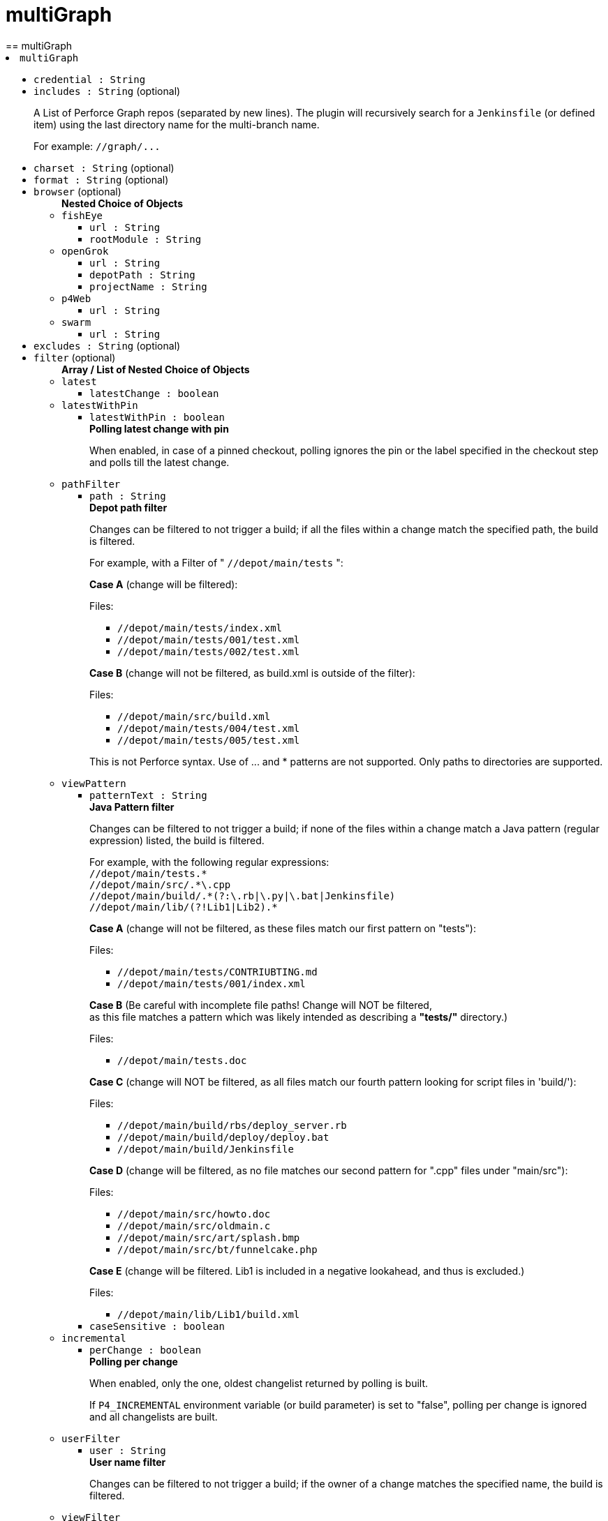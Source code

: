 = multiGraph
:page-layout: pipelinesteps
== multiGraph

++++
<li><code>multiGraph</code><div>
<ul><li><code>credential : String</code>
</li>
<li><code>includes : String</code> (optional)
<div><div>
 <p>A List of Perforce Graph repos (separated by new lines). The plugin will recursively search for a <code>Jenkinsfile</code> (or defined item) using the last directory name for the multi-branch name.</p>
 <p>For example: <code>//graph/...</code></p>
</div></div>

</li>
<li><code>charset : String</code> (optional)
</li>
<li><code>format : String</code> (optional)
</li>
<li><code>browser</code> (optional)
<ul><b>Nested Choice of Objects</b>
<li><code>fishEye</code><div>
<ul><li><code>url : String</code>
</li>
<li><code>rootModule : String</code>
</li>
</ul></div></li>
<li><code>openGrok</code><div>
<ul><li><code>url : String</code>
</li>
<li><code>depotPath : String</code>
</li>
<li><code>projectName : String</code>
</li>
</ul></div></li>
<li><code>p4Web</code><div>
<ul><li><code>url : String</code>
</li>
</ul></div></li>
<li><code>swarm</code><div>
<ul><li><code>url : String</code>
</li>
</ul></div></li>
</ul></li>
<li><code>excludes : String</code> (optional)
</li>
<li><code>filter</code> (optional)
<ul><b>Array / List of Nested Choice of Objects</b>
<li><code>latest</code><div>
<ul><li><code>latestChange : boolean</code>
</li>
</ul></div></li>
<li><code>latestWithPin</code><div>
<ul><li><code>latestWithPin : boolean</code>
<div><div>
 <b>Polling latest change with pin</b>
 <p>When enabled, in case of a pinned checkout, polling ignores the pin or the label specified in the checkout step and polls till the latest change.</p>
</div></div>

</li>
</ul></div></li>
<li><code>pathFilter</code><div>
<ul><li><code>path : String</code>
<div><div>
 <b>Depot path filter</b>
 <p>Changes can be filtered to not trigger a build; if all the files within a change match the specified path, the build is filtered.</p>
 <p>For example, with a Filter of " <code>//depot/main/tests</code> ":</p>
 <p><strong>Case A</strong> (change will be filtered):</p>
 <p>Files:</p>
 <ul>
  <li><code>//depot/main/tests/index.xml</code></li>
  <li><code>//depot/main/tests/001/test.xml</code></li>
  <li><code>//depot/main/tests/002/test.xml</code></li>
 </ul>
 <p><strong>Case B</strong> (change will not be filtered, as build.xml is outside of the filter):</p>
 <p>Files:</p>
 <ul>
  <li><code>//depot/main/src/build.xml</code></li>
  <li><code>//depot/main/tests/004/test.xml</code></li>
  <li><code>//depot/main/tests/005/test.xml</code></li>
 </ul>
 <p>This is not Perforce syntax. Use of ... and * patterns are not supported. Only paths to directories are supported.</p>
</div></div>

</li>
</ul></div></li>
<li><code>viewPattern</code><div>
<ul><li><code>patternText : String</code>
<div><div>
 <b>Java Pattern filter</b>
 <p>Changes can be filtered to not trigger a build; if none of the files within a change match a Java pattern (regular expression) listed, the build is filtered.</p>
 <p>For example, with the following regular expressions: <br><code>//depot/main/tests.*</code> <br><code>//depot/main/src/.*\.cpp</code> <br><code>//depot/main/build/.*(?:\.rb|\.py|\.bat|Jenkinsfile)</code> <br><code>//depot/main/lib/(?!Lib1|Lib2).*</code> <br></p>
 <p><strong>Case A</strong> (change will not be filtered, as these files match our first pattern on "tests"):</p>
 <p>Files:</p>
 <ul>
  <li><code>//depot/main/tests/CONTRIUBTING.md</code></li>
  <li><code>//depot/main/tests/001/index.xml</code></li>
 </ul>
 <p><strong>Case B</strong> (Be careful with incomplete file paths! Change will NOT be filtered, <br>
  as this file matches a pattern which was likely intended as describing a <strong>"tests/"</strong> directory.)</p>
 <p>Files:</p>
 <ul>
  <li><code>//depot/main/tests.doc</code></li>
 </ul>
 <p><strong>Case C</strong> (change will NOT be filtered, as all files match our fourth pattern looking for script files in 'build/'):</p>
 <p>Files:</p>
 <ul>
  <li><code>//depot/main/build/rbs/deploy_server.rb</code></li>
  <li><code>//depot/main/build/deploy/deploy.bat</code></li>
  <li><code>//depot/main/build/Jenkinsfile</code></li>
 </ul>
 <p><strong>Case D</strong> (change will be filtered, as no file matches our second pattern for ".cpp" files under "main/src"):</p>
 <p>Files:</p>
 <ul>
  <li><code>//depot/main/src/howto.doc</code></li>
  <li><code>//depot/main/src/oldmain.c</code></li>
  <li><code>//depot/main/src/art/splash.bmp</code></li>
  <li><code>//depot/main/src/bt/funnelcake.php</code></li>
 </ul>
 <p><strong>Case E</strong> (change will be filtered. Lib1 is included in a negative lookahead, and thus is excluded.)</p>
 <p>Files:</p>
 <ul>
  <li><code>//depot/main/lib/Lib1/build.xml</code></li>
 </ul>
</div></div>

</li>
<li><code>caseSensitive : boolean</code>
</li>
</ul></div></li>
<li><code>incremental</code><div>
<ul><li><code>perChange : boolean</code>
<div><div>
 <b>Polling per change</b>
 <p>When enabled, only the one, oldest changelist returned by polling is built.</p>
 <p>If <code>P4_INCREMENTAL</code> environment variable (or build parameter) is set to "false", polling per change is ignored and all changelists are built.</p>
</div></div>

</li>
</ul></div></li>
<li><code>userFilter</code><div>
<ul><li><code>user : String</code>
<div><div>
 <b>User name filter</b>
 <p>Changes can be filtered to not trigger a build; if the owner of a change matches the specified name, the build is filtered.</p>
</div></div>

</li>
</ul></div></li>
<li><code>viewFilter</code><div>
<ul><li><code>viewMask : String</code>
<div><div>
 <b>View Mask filter</b>
 <p>Changes can be filtered to not trigger a build; if none of the files within a change are contained in the view mask, the build is filtered.</p>
 <p>For example, with a View Mask Filter of: <br><code>//depot/main/tests</code> <br><code>-//depot/main/tests/001</code> <br></p>
 <p><strong>Case A</strong> (change will not be filtered, as index.xml is in the view mask):</p>
 <p>Files:</p>
 <ul>
  <li><code>//depot/main/tests/index.xml</code></li>
  <li><code>//depot/main/tests/001/test.xml</code></li>
 </ul>
 <p><strong>Case B</strong> (change will not be filtered, as index.xml is in the view mask):</p>
 <p>Files:</p>
 <ul>
  <li><code>//depot/main/test/index.xml</code></li>
  <li><code>//depot/main/src/build.xml</code></li>
 </ul>
 <p><strong>Case C</strong> (change will be filtered, as no file is in the view mask):</p>
 <p>Files:</p>
 <ul>
  <li><code>//depot/main/src/build.xml</code></li>
 </ul>
 <p><strong>Case D</strong> (change will be filtered, as no file is in the view mask):</p>
 <p>Files:</p>
 <ul>
  <li><code>//depot/main/src/build.xml</code></li>
  <li><code>//depot/main/tests/001/test.xml</code></li>
 </ul>
</div></div>

</li>
</ul></div></li>
</ul></li>
<li><code>id : String</code> (optional)
</li>
<li><code>populate</code> (optional)
<ul><b>Nested Choice of Objects</b>
<li><code>autoClean</code><div>
<ul><li><code>replace : boolean</code>
<div><div>
 <b>REPLACE missing/modified files</b>
 <p>Perforce will check out and overwrite any depot files which are either missing from workspace, or have been modified locally.</p>
</div></div>

</li>
<li><code>delete : boolean</code>
<div><div>
 <b>DELETE generated files</b>
 <p>Perforce will delete any local files that are not in the depot.</p>
</div></div>

</li>
<li><code>tidy : boolean</code>
</li>
<li><code>modtime : boolean</code>
</li>
<li><code>quiet : boolean</code>
<div><div>
 <b>Suppressing info messages</b>
 <p>Enables the -q flag for all applicable Perforce operations. Summary details will still be displayed.</p>
</div></div>

</li>
<li><code>pin : String</code>
<div><div>
 <b>Pinning a build at Perforce Label</b>
 <p>When a build is triggered by Polling, Build Now or an external Action, the workspace will sync only to the specified label. Any other specified change or label will be ignored.</p>
 <p>Supports variable expansion e.g. ${VAR}. If 'now' is used, or a variable that expands to 'now', then the latest change is used (within the scope of the workspace view).</p>
</div></div>

</li>
<li><code>parallel</code>
<ul><b>Nested Object</b>
<li><code>enable : boolean</code>
</li>
<li><code>path : String</code>
</li>
<li><code>threads : String</code>
</li>
<li><code>minfiles : String</code>
</li>
<li><code>minbytes : String</code>
</li>
</ul></li>
</ul></div></li>
<li><code>previewOnly</code><div>
<ul><li><code>quiet : boolean</code>
<div><div>
 <b>Suppressing info messages</b>
 <p>Enables the -q flag for all applicable Perforce operations. Summary details will still be displayed.</p>
</div></div>

</li>
<li><code>pin : String</code>
</li>
</ul></div></li>
<li><code>flushOnly</code><div>
<ul><li><code>quiet : boolean</code>
</li>
<li><code>pin : String</code>
<div><div>
 <b>Pinning a build at Perforce Label</b>
 <p>When a build is triggered by Polling, Build Now or an external Action, the workspace will flush only to the specified label or changelist number. Any other specified change or label will be ignored.</p>
 <p>Supports variable expansion e.g. ${VAR}. If 'now' is used, or a variable that expands to 'now', then the latest change is used (within the scope of the workspace view).</p>
</div></div>

</li>
</ul></div></li>
<li><code>forceClean</code><div>
<ul><li><code>have : boolean</code>
</li>
<li><code>quiet : boolean</code>
<div><div>
 <b>Suppressing info messages</b>
 <p>Enables the -q flag for all applicable Perforce operations. Summary details will still be displayed.</p>
</div></div>

</li>
<li><code>pin : String</code>
<div><div>
 <b>Pinning a build at Perforce Label</b>
 <p>When a build is triggered by Polling, Build Now or an external Action, the workspace will sync only to the specified label. Any other specified change or label will be ignored.</p>
 <p>Supports variable expansion e.g. ${VAR}. If 'now' is used, or a variable that expands to 'now', then the latest change is used (within the scope of the workspace view).</p>
</div></div>

</li>
<li><code>parallel</code>
<ul><b>Nested Object</b>
<li><code>enable : boolean</code>
</li>
<li><code>path : String</code>
</li>
<li><code>threads : String</code>
</li>
<li><code>minfiles : String</code>
</li>
<li><code>minbytes : String</code>
</li>
</ul></li>
</ul></div></li>
<li><code>graphClean</code><div>
<ul><li><code>quiet : boolean</code>
<div><div>
 <b>Suppressing info messages</b>
 <p>Enables the -q flag for all applicable Perforce operations. Summary details will still be displayed.</p>
</div></div>

</li>
<li><code>pin : String</code>
<div><div>
 <b>Pinning a build at Perforce Label</b>
 <p>When a build is triggered by Polling, Build Now or an external Action, the workspace will sync only to the specified label. Any other specified change or label will be ignored.</p>
 <p>Supports variable expansion e.g. ${VAR}. If 'now' is used, or a variable that expands to 'now', then the latest change is used (within the scope of the workspace view).</p>
</div></div>

</li>
<li><code>parallel</code>
<ul><b>Nested Object</b>
<li><code>enable : boolean</code>
</li>
<li><code>path : String</code>
</li>
<li><code>threads : String</code>
</li>
<li><code>minfiles : String</code>
</li>
<li><code>minbytes : String</code>
</li>
</ul></li>
</ul></div></li>
<li><code>syncOnly</code><div>
<ul><li><code>revert : boolean</code>
</li>
<li><code>have : boolean</code>
</li>
<li><code>force : boolean</code>
</li>
<li><code>modtime : boolean</code>
</li>
<li><code>quiet : boolean</code>
<div><div>
 <b>Suppressing info messages</b>
 <p>Enables the -q flag for all applicable Perforce operations. Summary details will still be displayed.</p>
</div></div>

</li>
<li><code>pin : String</code>
<div><div>
 <b>Pinning a build at Perforce Label</b>
 <p>When a build is triggered by Polling, Build Now or an external Action, the workspace will sync only to the specified label. Any other specified change or label will be ignored.</p>
 <p>Supports variable expansion e.g. ${VAR}. If 'now' is used, or a variable that expands to 'now', then the latest change is used (within the scope of the workspace view).</p>
</div></div>

</li>
<li><code>parallel</code>
<ul><b>Nested Object</b>
<li><code>enable : boolean</code>
</li>
<li><code>path : String</code>
</li>
<li><code>threads : String</code>
</li>
<li><code>minfiles : String</code>
</li>
<li><code>minbytes : String</code>
</li>
</ul></li>
</ul></div></li>
</ul></li>
<li><code>traits</code> (optional)
<ul><b>Array / List of Nested Choice of Objects</b>
<li><code>$class: 'ApprovedPullRequestTrait'</code><div>
<div><div>
 Sets if approvals are required before building pull requests.
</div></div>
<ul><li><code>strategyId : int</code>
<div><div>
 Sets if approvals are required before building pull requests. 
 <dl>
  <dt>
   No approval necessary.
  </dt>
  <dd>
   No check of approvals will be performed before building.
  </dd>
  <dt>
   Any approval required
  </dt>
  <dd>
   Before building the pull request must be approved. This may be performed by the author or someone else.
  </dd>
  <dt>
   Non-author approval required
  </dt>
  <dd>
   Before building the pull request must be approved and that approval cannot be performed by the author of the pull request.
  </dd>
  <dt>
   Author and Non-author approval required
  </dt>
  <dd>
   Before building the pull request must be approved by the author and a non-author.
  </dd>
 </dl>
</div></div>

</li>
</ul></div></li>
<li><code>authorInChangelog</code><div>
<ul></ul></div></li>
<li><code>bitbucketAgedRefsTrait</code><div>
<div><div>
 Defines the number of days to accept an unmodified git ref as candidate for being built (supposing it contains a Jenkinsfile). In a practical effect it is a ripoff from the Orphaned Item Strategy but on indexing time.
</div></div>
<ul><li><code>retentionDays : String</code>
</li>
</ul></div></li>
<li><code>bitbucketBranchCommitSkipTrait</code><div>
<div><div>
 Branches whose last commit's message contains (case insensitive) the pattern "[ci skip]" or "[skip ci]" will be ignored.
</div></div>
<ul></ul></div></li>
<li><code>$class: 'BitbucketBranchDiscoveryTrait'</code><div>
<div><div>
 Discovers branches in the repository.
</div></div>
<ul></ul></div></li>
<li><code>bitbucketBuildStatusNotifications</code><div>
<div><div>
 Configure the Bitbucket notifications.
</div></div>
<ul><li><code>disableNotificationForNotBuildJobs : boolean</code> (optional)
</li>
<li><code>sendSuccessNotificationForUnstableBuild : boolean</code> (optional)
</li>
</ul></div></li>
<li><code>bitbucketCommitSkipTrait</code><div>
<div><div>
 Pull requests whose last commit's message contains (case insensitive) the pattern "[ci skip]" or "[skip ci]" will be ignored.
</div></div>
<ul></ul></div></li>
<li><code>$class: 'BitbucketGitBrowserSCMSourceTrait'</code><div>
<ul><li><code>browser</code>
<ul><b>Nested Choice of Objects</b>
<li><code>assembla</code><div>
<ul><li><code>repoUrl : String</code>
<div><div>
 Specify the root URL serving this repository (such as <em>https://www.assembla.com/code/PROJECT/git/</em>).
</div></div>

</li>
</ul></div></li>
<li><code>$class: 'BacklogGitRepositoryBrowser'</code><div>
<ul><li><code>repoName : String</code>
</li>
<li><code>repoUrl : String</code>
</li>
</ul></div></li>
<li><code>bitbucketServer</code><div>
<ul><li><code>repoUrl : String</code>
<div><div>
 Specify the Bitbucket Server root URL for this repository (such as <em>https://bitbucket:7990/OWNER/REPO/</em>).
</div></div>

</li>
</ul></div></li>
<li><code>bitbucket</code><div>
<ul><li><code>repoUrl : String</code>
<div><div>
 Specify the root URL serving this repository (such as <em>https://bitbucket.org/OWNER/REPO/</em>).
</div></div>

</li>
</ul></div></li>
<li><code>cgit</code><div>
<ul><li><code>repoUrl : String</code>
<div><div>
 Specify the root URL serving this repository (such as <em>https://cgit.example.com:port/group/REPO/</em>).
</div></div>

</li>
</ul></div></li>
<li><code>fisheye</code><div>
<ul><li><code>repoUrl : String</code>
<div><div>
 Specify the URL of this repository in FishEye (such as <em>https://fisheye.example.com/browse/project/</em>).
</div></div>

</li>
</ul></div></li>
<li><code>gitblit</code><div>
<ul><li><code>repoUrl : String</code>
<div><div>
 Specify the root URL serving this repository.
</div></div>

</li>
<li><code>projectName : String</code>
<div><div>
 Specify the name of the project in GitBlit.
</div></div>

</li>
</ul></div></li>
<li><code>$class: 'GitBucketBrowser'</code><div>
<ul><li><code>url : String</code>
</li>
</ul></div></li>
<li><code>gitLab</code><div>
<ul><li><code>repoUrl : String</code>
<div><div>
 Specify the root URL serving this repository (such as <em>https://gitlab.com/username/repository/</em>).
</div></div>

</li>
<li><code>version : String</code> (optional)
<div><div>
 Specify the major and minor version of GitLab you use (such as 9.1). If you don't specify a version, a modern version of GitLab (&gt;= 8.0) is assumed.
</div></div>

</li>
</ul></div></li>
<li><code>gitLabBrowser</code><div>
<div><div>
 Specify the HTTP URL for this project's GitLab page so that links to changes can be automatically generated by Jenkins. The URL needs to include the owner and project. If the GitLab server is <code>https://gitLab.example.com</code> then the URL for bob's skunkworks project might be <code>https://gitLab.example.com/bob/skunkworks</code>.
</div></div>
<ul><li><code>projectUrl : String</code>
<div><div>
 Specify the HTTP URL for this project's GitLab page. The URL needs to include the owner and project so, for example, if the GitLab server is <code>https://gitLab.example.com</code> then the URL for bob's skunkworks project might be <code>https://gitLab.example.com/bob/skunkworks</code>
</div></div>

</li>
</ul></div></li>
<li><code>gitList</code><div>
<ul><li><code>repoUrl : String</code>
<div><div>
 Specify the root URL serving this repository (such as <em>https://gitlist.example.com/repo/</em>).
</div></div>

</li>
</ul></div></li>
<li><code>gitWeb</code><div>
<ul><li><code>repoUrl : String</code>
<div><div>
 Specify the root URL serving this repository (such as <em>https://github.com/jenkinsci/jenkins.git</em>).
</div></div>

</li>
</ul></div></li>
<li><code>$class: 'GiteaBrowser'</code><div>
<ul><li><code>repoUrl : String</code>
<div><div>
 Specify the HTTP URL for this repository's Gitea page. The URL needs to include the owner and repository so, for example, if the Gitea server is <code>https://gitea.example.com</code> then the URL for bob's skunkworks project repository might be <code>https://gitea.example.com/bob/skunkworks</code>
</div></div>

</li>
</ul></div></li>
<li><code>github</code><div>
<ul><li><code>repoUrl : String</code>
<div><div>
 Specify the HTTP URL for this repository's GitHub page (such as <em>https://github.com/jquery/jquery</em>).
</div></div>

</li>
</ul></div></li>
<li><code>gitiles</code><div>
<ul><li><code>repoUrl : String</code>
<div><div>
 Specify the root URL serving this repository (such as <em>https://gwt.googlesource.com/gwt/</em>).
</div></div>

</li>
</ul></div></li>
<li><code>$class: 'GitoriousWeb'</code><div>
<ul><li><code>repoUrl : String</code>
<div><div>
 Specify the root URL serving this repository (such as <em>https://gitorious.org/gitorious/mainline</em>).
</div></div>

</li>
</ul></div></li>
<li><code>gogs</code><div>
<ul><li><code>repoUrl : String</code>
<div><div>
 Specify the root URL serving this repository (such as <em>https://gogs.example.com/username/some-repo-url.git</em>).
</div></div>

</li>
</ul></div></li>
<li><code>kiln</code><div>
<ul><li><code>repoUrl : String</code>
<div><div>
 Specify the root URL serving this repository (such as <em>https://khanacademy.kilnhg.com/Code/Website/Group/webapp</em>).
</div></div>

</li>
</ul></div></li>
<li><code>phabricator</code><div>
<ul><li><code>repoUrl : String</code>
<div><div>
 Specify the phabricator instance root URL (such as <em>https://phabricator.example.com</em>).
</div></div>

</li>
<li><code>repo : String</code>
<div><div>
 Specify the repository name in phabricator (such as the <em>foo</em> part of <em>phabricator.example.com/diffusion/foo/browse</em>).
</div></div>

</li>
</ul></div></li>
<li><code>redmine</code><div>
<ul><li><code>repoUrl : String</code>
<div><div>
 Specify the root URL serving this repository (such as <em>https://redmine.example.com/PATH/projects/PROJECT/repository</em>).
</div></div>

</li>
</ul></div></li>
<li><code>rhodeCode</code><div>
<ul><li><code>repoUrl : String</code>
<div><div>
 Specify the HTTP URL for this repository's RhodeCode page (such as <em>https://rhodecode.example.com/projects/PROJECT/repos/REPO/</em>).
</div></div>

</li>
</ul></div></li>
<li><code>$class: 'ScmManagerGitRepositoryBrowser'</code><div>
<ul><li><code>repoUrl : String</code>
<div><div>
 Specify the root URL serving this repository (such as <em>https://scm-manager.org/scm/repo/namespace/name</em>).
</div></div>

</li>
</ul></div></li>
<li><code>jbSpace</code><div>
<ul><li><code>repoUrl : String</code>
<div><div>
 Provide the absolute URL to your repository in JetBrains Space in the following format: https://&lt;your Space instance&gt;/p/&lt;project key&gt;/repositories/&lt;repository name&gt;
</div></div>

</li>
</ul></div></li>
<li><code>$class: 'Stash'</code><div>
<ul><li><code>repoUrl : String</code>
<div><div>
 Specify the HTTP URL for this repository's Stash page (such as <em>https://stash.example.com/projects/PROJECT/repos/REPO/</em>).
</div></div>

</li>
</ul></div></li>
<li><code>teamFoundation</code><div>
<ul><li><code>repoUrl : String</code>
<div><div>
 Either the name of the remote whose URL should be used, or the URL of this module in TFS (such as <em>https://tfs.example.com/tfs/PROJECT/_git/REPO/</em>). If empty (default), the URL of the "origin" repository is used. 
 <p>If TFS is also used as the repository server, this can usually be left blank.</p>
</div></div>

</li>
</ul></div></li>
<li><code>$class: 'TracGitRepositoryBrowser'</code><div>
<ul></ul></div></li>
<li><code>$class: 'TuleapBrowser'</code><div>
<div><div>
 Specify the HTTPS URL for the Tuleap Git repository so that links to changes can be automatically generated by Jenkins.
</div></div>
<ul><li><code>repositoryUrl : String</code>
<div><div>
 The URL is the web URL of the Tuleap Git repository.
</div></div>

</li>
</ul></div></li>
<li><code>viewgit</code><div>
<ul><li><code>repoUrl : String</code>
<div><div>
 Specify the root URL serving this repository (such as <em>https://git.example.com/viewgit/</em>).
</div></div>

</li>
<li><code>projectName : String</code>
<div><div>
 Specify the name of the project in ViewGit (e.g. scripts, scuttle etc. from <em>https://code.fealdia.org/viewgit/</em>).
</div></div>

</li>
</ul></div></li>
</ul></li>
</ul></div></li>
<li><code>$class: 'BitbucketJiraValidatorTrait'</code><div>
<div><div>
 Enforces a pull request to be filled with a title containing a single and unresolved Jira ticket, formatted as defined at the global config (defaulting matching as JENKINS-1234).
</div></div>
<ul><li><code>jiraServerIdx : int</code>
</li>
</ul></div></li>
<li><code>$class: 'BitbucketPullRequestDiscoveryTrait'</code><div>
<div><div>
 Discovers open pull requests in the repository.
</div></div>
<ul></ul></div></li>
<li><code>buildStatusNameCustomPart</code><div>
<div><div>
 Customize the pipeline status name used by Jenkins
</div></div>
<ul><li><code>buildStatusNameCustomPart : String</code> (optional)
<div><div>
 Enter a string to customize the status/context name for status updates published to GitLab. For a branch build the default name would be 'jenkinsci/branch'. With the buildStatusNameCustomPart 'custom' the name would be 'jenkinsci/custom/branch'. This allows to have multiple GitLab-Branch-Sources for the same GitLab-project configured.
</div></div>

</li>
<li><code>buildStatusNameOverwrite : boolean</code> (optional)
<div><div>
 Overwrites the build status name including the jenkinsci default part.
 <br>
  Instead of 'jenkinsci/custom/branch' just 'custom/branch'.
</div></div>

</li>
<li><code>ignoreTypeInStatusName : boolean</code> (optional)
</li>
</ul></div></li>
<li><code>$class: 'ChangeDiscoveryTrait'</code><div>
<ul><li><code>queryString : String</code>
<div><div>
 <p>Provide an additional query string to search for open changes. The status:open is implicitly added and does not need to be specified. See <a href="https://gerrit-documentation.storage.googleapis.com/Documentation/3.2.0/user-search.html#search-operators" rel="nofollow">Gerrit search operators documentation</a> for a detailed list of the supported search operators.</p>
 <h2>Examples:</h2>
 <p></p>
 <ul>
  <li>
   <pre>-is:wip</pre> does not include work-in-progress changes</li>
  <li>
   <pre>is:private</pre> includes private changes</li>
 </ul>
 <p></p>
</div></div>

</li>
</ul></div></li>
<li><code>checkoutOption</code><div>
<ul><li><code>extension</code>
<ul><b>Nested Object</b>
<li><code>timeout : int</code>
<div><div>
 Specify a timeout (in minutes) for checkout.
 <br>
  This option overrides the default timeout of 10 minutes. 
 <br>
  You can change the global git timeout via the property org.jenkinsci.plugins.gitclient.Git.timeOut (see <a href="https://issues.jenkins.io/browse/JENKINS-11286" rel="nofollow">JENKINS-11286</a>). Note that property should be set on both controller and agent to have effect (see <a href="https://issues.jenkins.io/browse/JENKINS-22547" rel="nofollow">JENKINS-22547</a>).
</div></div>

</li>
</ul></li>
</ul></div></li>
<li><code>cleanAfterCheckout</code><div>
<ul><li><code>extension</code>
<ul><b>Nested Object</b>
<div><div>
 Clean up the workspace after every checkout by deleting all untracked files and directories, including those which are specified in <code>.gitignore</code>. It also resets all <em>tracked</em> files to their versioned state. This ensures that the workspace is in the same state as if you cloned and checked out in a brand-new empty directory, and ensures that your build is not affected by the files generated by the previous build.
</div></div>
<li><code>deleteUntrackedNestedRepositories : boolean</code> (optional)
<div><div>
 Deletes untracked submodules and any other subdirectories which contain <code>.git</code> directories.
</div></div>

</li>
</ul></li>
</ul></div></li>
<li><code>cleanBeforeCheckout</code><div>
<ul><li><code>extension</code>
<ul><b>Nested Object</b>
<div><div>
 Clean up the workspace before every checkout by deleting all untracked files and directories, including those which are specified in <code>.gitignore</code>. It also resets all <em>tracked</em> files to their versioned state. This ensures that the workspace is in the same state as if you cloned and checked out in a brand-new empty directory, and ensures that your build is not affected by the files generated by the previous build.
</div></div>
<li><code>deleteUntrackedNestedRepositories : boolean</code> (optional)
<div><div>
 Deletes untracked submodules and any other subdirectories which contain <code>.git</code> directories.
</div></div>

</li>
</ul></li>
</ul></div></li>
<li><code>$class: 'CleanMercurialSCMSourceTrait'</code><div>
<div><div>
 When this behaviour is present, each build will wipe any local modifications or untracked files in the repository checkout. This is often a convenient way to ensure that a build is not using any artifacts from earlier builds.
</div></div>
<ul></ul></div></li>
<li><code>cloneOption</code><div>
<ul><li><code>extension</code>
<ul><b>Nested Object</b>
<li><code>shallow : boolean</code>
<div><div>
 Perform shallow clone, so that git will not download the history of the project, saving time and disk space when you just want to access the latest version of a repository.
</div></div>

</li>
<li><code>noTags : boolean</code>
<div><div>
 Deselect this to perform a clone without tags, saving time and disk space when you just want to access what is specified by the refspec.
</div></div>

</li>
<li><code>reference : String</code>
<div><div>
 Specify a folder containing a repository that will be used by Git as a reference during clone operations.
 <br>
  This option will be ignored if the folder is not available on the controller or agent where the clone is being executed.
</div></div>

</li>
<li><code>timeout : int</code>
<div><div>
 Specify a timeout (in minutes) for clone and fetch operations.
 <br>
  This option overrides the default timeout of 10 minutes. 
 <br>
  You can change the global git timeout via the property org.jenkinsci.plugins.gitclient.Git.timeOut (see <a href="https://issues.jenkins.io/browse/JENKINS-11286" rel="nofollow">JENKINS-11286</a>). Note that property should be set on both controller and agent to have effect (see <a href="https://issues.jenkins.io/browse/JENKINS-22547" rel="nofollow">JENKINS-22547</a>).
</div></div>

</li>
<li><code>depth : int</code> (optional)
<div><div>
 Set shallow clone depth, so that git will only download recent history of the project, saving time and disk space when you just want to access the latest commits of a repository.
</div></div>

</li>
<li><code>honorRefspec : boolean</code> (optional)
<div><div>
 Perform initial clone using the refspec defined for the repository. This can save time, data transfer and disk space when you only need to access the references specified by the refspec.
</div></div>

</li>
</ul></li>
</ul></div></li>
<li><code>$class: 'DisableStatusUpdateTrait'</code><div>
<div><div>
 Disables notifications (commit status updates) to GitHub for builds.
</div></div>
<ul></ul></div></li>
<li><code>discoverOtherRefs</code><div>
<div><div>
 Discovers other specified refs on the repository.
</div></div>
<ul><li><code>ref : String</code>
<div><p>The pattern under /refs on the remote repository to discover, can contain a wildcard.<br>
  Example: test/*/merged</p></div>

</li>
<li><code>nameMapping : String</code> (optional)
<div><p>Mapping for how the ref can be named in for example the <code>@Library</code>.<br>
  Example: test-@{1} <br>
  Where @{1} replaces the first wildcard in the ref when discovered.</p>
<p>By default it will be "namespace_before_wildcard-@{1}". E.g. if ref is "test/*/merged" the default mapping would be "test-@{1}".</p></div>

</li>
</ul></div></li>
<li><code>$class: 'FilterChecksTrait'</code><div>
<ul><li><code>queryOperator</code>
<ul><li><b>Values:</b> <code>ID</code>, <code>SCHEME</code></li></ul></li>
<li><code>queryString : String</code>
<div><div>
 Provide a query string to search for pending checks. Depending on which mode was chosen, this either should be a checker-scheme or the UUID of a specific checker.
</div></div>

</li>
</ul></div></li>
<li><code>gitLabForkDiscovery</code><div>
<div><div>
 Discovers merge requests where the origin project is a fork of the target project.
</div></div>
<ul><li><code>strategyId : int</code>
<div><div>
 Determines how merge requests are discovered: 
 <dl>
  <dt>
   Merging the merge request with the current target branch revision
  </dt>
  <dd>
   Discover each merge request once with the discovered revision corresponding to the result of merging with the current revision of the target branch
  </dd>
  <dt>
   The current merge request revision
  </dt>
  <dd>
   Discover each merge request once with the discovered revision corresponding to the merge request head revision without merging
  </dd>
  <dt>
   Both the current merge request revision and the merge request merged with the current target branch revision
  </dt>
  <dd>
   Discover each merge request twice. The first discovered revision corresponds to the result of merging with the current revision of the target branch in each scan. The second parallel discovered revision corresponds to the merge request head revision without merging
  </dd>
 </dl>
</div></div>

</li>
<li><code>trust</code>
<div><div>
 <p>One of the great powers of merge requests is that anyone with read access to a project can fork it, commit some changes to their fork and then create a merge request against the original project with their changes. There are some files stored in source control that are important. For example, a <code>Jenkinsfile</code> may contain configuration details to sandbox merge requests in order to mitigate against malicious merge requests. In order to protect against a malicious merge request itself modifying the <code>Jenkinsfile</code> to remove the protections, you can define the trust policy for merge requests from forks.</p>
 <p>Other plugins can extend the available trust policies. The default policies are:</p>
 <dl>
  <dt>
   Nobody
  </dt>
  <dd>
   Merge requests from forks will all be treated as untrusted. This means that where Jenkins requires a trusted file (e.g. <code>Jenkinsfile</code>) the contents of that file will be retrieved from the target branch on the origin project and not from the merge request branch on the fork project.
  </dd>
  <dt>
   Members
  </dt>
  <dd>
   Merge requests from collaborators to the origin project will be treated as trusted, all other merge requests from fork repositories will be treated as untrusted. Note that if credentials used by Jenkins for scanning the project does not have permission to query the list of contributors to the origin project then only the origin account will be treated as trusted - i.e. this will fall back to <code>Nobody</code>.
  </dd>
  <dt>
   Trusted Members
  </dt>
  <dd>
   Merge requests forks will be treated as trusted if and only if the fork owner has either Developer or Maintainer or Owner Access Level in the origin project. <strong>This is the recommended policy.</strong>
  </dd>
  <dt>
   Everyone
  </dt>
  <dd>
   All merge requests from forks will be treated as trusted. <strong>NOTE:</strong> this option can be dangerous if used on a public project hosted on a GitLab instance.
  </dd>
 </dl>
</div></div>

<ul><li><b>Type:</b> <code>jenkins.scm.api.trait.SCMHeadAuthority&lt;? super io.jenkins.plugins.gitlabbranchsource.GitLabSCMSourceRequest, ? extends jenkins.scm.api.mixin.ChangeRequestSCMHead2, ? extends jenkins.scm.api.SCMRevision&gt;</code></li>
</ul></li>
<li><code>buildMRForksNotMirror : boolean</code> (optional)
<div><div>
 Add discovery of merge requests where the origin project is a fork of a certain project, but the target project is not the original forked project. To be used in case one has a GitLab project which is a fork of another project from another team, in order to isolate artefacts and allow an MR flow. This means using MRs inside that fork from branches in the fork back to the fork's default branch. (Implements https://github.com/jenkinsci/gitlab-branch-source-plugin/issues/167)
</div></div>

</li>
</ul></div></li>
<li><code>browser</code><div>
<ul><li><code>browser</code>
<ul><b>Nested Choice of Objects</b>
<li><code>assembla</code><div>
<ul><li><code>repoUrl : String</code>
<div><div>
 Specify the root URL serving this repository (such as <em>https://www.assembla.com/code/PROJECT/git/</em>).
</div></div>

</li>
</ul></div></li>
<li><code>$class: 'BacklogGitRepositoryBrowser'</code><div>
<ul><li><code>repoName : String</code>
</li>
<li><code>repoUrl : String</code>
</li>
</ul></div></li>
<li><code>bitbucketServer</code><div>
<ul><li><code>repoUrl : String</code>
<div><div>
 Specify the Bitbucket Server root URL for this repository (such as <em>https://bitbucket:7990/OWNER/REPO/</em>).
</div></div>

</li>
</ul></div></li>
<li><code>bitbucket</code><div>
<ul><li><code>repoUrl : String</code>
<div><div>
 Specify the root URL serving this repository (such as <em>https://bitbucket.org/OWNER/REPO/</em>).
</div></div>

</li>
</ul></div></li>
<li><code>cgit</code><div>
<ul><li><code>repoUrl : String</code>
<div><div>
 Specify the root URL serving this repository (such as <em>https://cgit.example.com:port/group/REPO/</em>).
</div></div>

</li>
</ul></div></li>
<li><code>fisheye</code><div>
<ul><li><code>repoUrl : String</code>
<div><div>
 Specify the URL of this repository in FishEye (such as <em>https://fisheye.example.com/browse/project/</em>).
</div></div>

</li>
</ul></div></li>
<li><code>gitblit</code><div>
<ul><li><code>repoUrl : String</code>
<div><div>
 Specify the root URL serving this repository.
</div></div>

</li>
<li><code>projectName : String</code>
<div><div>
 Specify the name of the project in GitBlit.
</div></div>

</li>
</ul></div></li>
<li><code>$class: 'GitBucketBrowser'</code><div>
<ul><li><code>url : String</code>
</li>
</ul></div></li>
<li><code>gitLab</code><div>
<ul><li><code>repoUrl : String</code>
<div><div>
 Specify the root URL serving this repository (such as <em>https://gitlab.com/username/repository/</em>).
</div></div>

</li>
<li><code>version : String</code> (optional)
<div><div>
 Specify the major and minor version of GitLab you use (such as 9.1). If you don't specify a version, a modern version of GitLab (&gt;= 8.0) is assumed.
</div></div>

</li>
</ul></div></li>
<li><code>gitLabBrowser</code><div>
<div><div>
 Specify the HTTP URL for this project's GitLab page so that links to changes can be automatically generated by Jenkins. The URL needs to include the owner and project. If the GitLab server is <code>https://gitLab.example.com</code> then the URL for bob's skunkworks project might be <code>https://gitLab.example.com/bob/skunkworks</code>.
</div></div>
<ul><li><code>projectUrl : String</code>
<div><div>
 Specify the HTTP URL for this project's GitLab page. The URL needs to include the owner and project so, for example, if the GitLab server is <code>https://gitLab.example.com</code> then the URL for bob's skunkworks project might be <code>https://gitLab.example.com/bob/skunkworks</code>
</div></div>

</li>
</ul></div></li>
<li><code>gitList</code><div>
<ul><li><code>repoUrl : String</code>
<div><div>
 Specify the root URL serving this repository (such as <em>https://gitlist.example.com/repo/</em>).
</div></div>

</li>
</ul></div></li>
<li><code>gitWeb</code><div>
<ul><li><code>repoUrl : String</code>
<div><div>
 Specify the root URL serving this repository (such as <em>https://github.com/jenkinsci/jenkins.git</em>).
</div></div>

</li>
</ul></div></li>
<li><code>$class: 'GiteaBrowser'</code><div>
<ul><li><code>repoUrl : String</code>
<div><div>
 Specify the HTTP URL for this repository's Gitea page. The URL needs to include the owner and repository so, for example, if the Gitea server is <code>https://gitea.example.com</code> then the URL for bob's skunkworks project repository might be <code>https://gitea.example.com/bob/skunkworks</code>
</div></div>

</li>
</ul></div></li>
<li><code>github</code><div>
<ul><li><code>repoUrl : String</code>
<div><div>
 Specify the HTTP URL for this repository's GitHub page (such as <em>https://github.com/jquery/jquery</em>).
</div></div>

</li>
</ul></div></li>
<li><code>gitiles</code><div>
<ul><li><code>repoUrl : String</code>
<div><div>
 Specify the root URL serving this repository (such as <em>https://gwt.googlesource.com/gwt/</em>).
</div></div>

</li>
</ul></div></li>
<li><code>$class: 'GitoriousWeb'</code><div>
<ul><li><code>repoUrl : String</code>
<div><div>
 Specify the root URL serving this repository (such as <em>https://gitorious.org/gitorious/mainline</em>).
</div></div>

</li>
</ul></div></li>
<li><code>gogs</code><div>
<ul><li><code>repoUrl : String</code>
<div><div>
 Specify the root URL serving this repository (such as <em>https://gogs.example.com/username/some-repo-url.git</em>).
</div></div>

</li>
</ul></div></li>
<li><code>kiln</code><div>
<ul><li><code>repoUrl : String</code>
<div><div>
 Specify the root URL serving this repository (such as <em>https://khanacademy.kilnhg.com/Code/Website/Group/webapp</em>).
</div></div>

</li>
</ul></div></li>
<li><code>phabricator</code><div>
<ul><li><code>repoUrl : String</code>
<div><div>
 Specify the phabricator instance root URL (such as <em>https://phabricator.example.com</em>).
</div></div>

</li>
<li><code>repo : String</code>
<div><div>
 Specify the repository name in phabricator (such as the <em>foo</em> part of <em>phabricator.example.com/diffusion/foo/browse</em>).
</div></div>

</li>
</ul></div></li>
<li><code>redmine</code><div>
<ul><li><code>repoUrl : String</code>
<div><div>
 Specify the root URL serving this repository (such as <em>https://redmine.example.com/PATH/projects/PROJECT/repository</em>).
</div></div>

</li>
</ul></div></li>
<li><code>rhodeCode</code><div>
<ul><li><code>repoUrl : String</code>
<div><div>
 Specify the HTTP URL for this repository's RhodeCode page (such as <em>https://rhodecode.example.com/projects/PROJECT/repos/REPO/</em>).
</div></div>

</li>
</ul></div></li>
<li><code>$class: 'ScmManagerGitRepositoryBrowser'</code><div>
<ul><li><code>repoUrl : String</code>
<div><div>
 Specify the root URL serving this repository (such as <em>https://scm-manager.org/scm/repo/namespace/name</em>).
</div></div>

</li>
</ul></div></li>
<li><code>jbSpace</code><div>
<ul><li><code>repoUrl : String</code>
<div><div>
 Provide the absolute URL to your repository in JetBrains Space in the following format: https://&lt;your Space instance&gt;/p/&lt;project key&gt;/repositories/&lt;repository name&gt;
</div></div>

</li>
</ul></div></li>
<li><code>$class: 'Stash'</code><div>
<ul><li><code>repoUrl : String</code>
<div><div>
 Specify the HTTP URL for this repository's Stash page (such as <em>https://stash.example.com/projects/PROJECT/repos/REPO/</em>).
</div></div>

</li>
</ul></div></li>
<li><code>teamFoundation</code><div>
<ul><li><code>repoUrl : String</code>
<div><div>
 Either the name of the remote whose URL should be used, or the URL of this module in TFS (such as <em>https://tfs.example.com/tfs/PROJECT/_git/REPO/</em>). If empty (default), the URL of the "origin" repository is used. 
 <p>If TFS is also used as the repository server, this can usually be left blank.</p>
</div></div>

</li>
</ul></div></li>
<li><code>$class: 'TracGitRepositoryBrowser'</code><div>
<ul></ul></div></li>
<li><code>$class: 'TuleapBrowser'</code><div>
<div><div>
 Specify the HTTPS URL for the Tuleap Git repository so that links to changes can be automatically generated by Jenkins.
</div></div>
<ul><li><code>repositoryUrl : String</code>
<div><div>
 The URL is the web URL of the Tuleap Git repository.
</div></div>

</li>
</ul></div></li>
<li><code>viewgit</code><div>
<ul><li><code>repoUrl : String</code>
<div><div>
 Specify the root URL serving this repository (such as <em>https://git.example.com/viewgit/</em>).
</div></div>

</li>
<li><code>projectName : String</code>
<div><div>
 Specify the name of the project in ViewGit (e.g. scripts, scuttle etc. from <em>https://code.fealdia.org/viewgit/</em>).
</div></div>

</li>
</ul></div></li>
</ul></li>
</ul></div></li>
<li><code>gitHubAgedRefsTrait</code><div>
<div><div>
 Defines the number of days to accept an unmodified git ref as candidate for being built (supposing it contains a Jenkinsfile). In a practical effect it is a ripoff from the Orphaned Item Strategy but on indexing time.
</div></div>
<ul><li><code>retentionDays : String</code>
</li>
</ul></div></li>
<li><code>gitHubBranchCommitSkipTrait</code><div>
<div><div>
 Branches whose last commit's message contains (case insensitive) the pattern "[ci skip]" or "[skip ci]" will be ignored.
</div></div>
<ul></ul></div></li>
<li><code>gitHubCommitSkipTrait</code><div>
<div><div>
 Pull requests whose last commit's message contains (case insensitive) the pattern "[ci skip]" or "[skip ci]" will be ignored.
</div></div>
<ul></ul></div></li>
<li><code>$class: 'GitHubJiraValidatorTrait'</code><div>
<div><div>
 Enforces a pull request to be filled with a title containing a single and unresolved Jira ticket, formatted as defined at the global config (defaulting matching as JENKINS-1234).
</div></div>
<ul><li><code>jiraServerIdx : int</code>
</li>
</ul></div></li>
<li><code>gitHubSourceChecks</code><div>
<ul><li><code>verboseConsoleLog : boolean</code> (optional)
<div><div>
 If this option is checked, verbose log will be output to build console; the verbose log is useful for debugging the publisher creation.
</div></div>

</li>
</ul></div></li>
<li><code>gitHubStatusChecks</code><div>
<ul><li><code>name : String</code> (optional)
</li>
<li><code>skip : boolean</code> (optional)
</li>
<li><code>skipNotifications : boolean</code> (optional)
<div><div>
 If this option is checked, the notifications sent by the <a href="https://plugins.jenkins.io/github-branch-source/" rel="nofollow">GitHub Branch Source Plugin</a> will be disabled.
</div></div>

</li>
<li><code>skipProgressUpdates : boolean</code> (optional)
</li>
<li><code>suppressLogs : boolean</code> (optional)
</li>
<li><code>unstableBuildNeutral : boolean</code> (optional)
</li>
</ul></div></li>
<li><code>lfs</code><div>
<ul></ul></div></li>
<li><code>gitlabAvatar</code><div>
<ul><li><code>disableProjectAvatar : boolean</code> (optional)
<div><div>
 Due to a GitLab bug, sometimes it is not possible to GitLab API to fetch GitLab Avatar for private projects or when the api doesn't have token access. You may choose to skip avatar for projects if you want to avoid broken or self generated avatars.
</div></div>

</li>
</ul></div></li>
<li><code>gitlabMarkUnstableAsSuccess</code><div>
<ul><li><code>markUnstableAsSuccess : boolean</code> (optional)
</li>
</ul></div></li>
<li><code>gitlabSkipNotifications</code><div>
<ul></ul></div></li>
<li><code>gitTool</code><div>
<ul><li><code>gitTool : String</code>
</li>
</ul></div></li>
<li><code>gitLabHookRegistration</code><div>
<ul><li><code>webHookMode : String</code>
</li>
<li><code>systemHookMode : String</code>
</li>
</ul></div></li>
<li><code>gitHubIgnoreDraftPullRequestFilter</code><div>
<ul></ul></div></li>
<li><code>ignoreOnPush</code><div>
<ul></ul></div></li>
<li><code>jervisFilter</code><div>
<div><div>
 <p>This will look at the root of a GitHub reference for .jervis.yml for the branches and tags filtering. You can customize the name of the YAML file searched for if you like.</p>
 <p>For Tags:</p>
 <ul>
  <li>It will filter for the tag name.</li>
 </ul>
 <p>For Branches:</p>
 <ul>
  <li>It will filter for the branch name.</li>
  <li>It will filter for pull requests destined for the branch name.</li>
 </ul>
 <h2>Example YAML</h2><code>
  <pre>branches:
  only:
    - main
</pre></code>
 <h1>More on specify branches and tags to build</h1>
 <p>By default Jervis will generate Jenkins jobs for all branches that have a .jervis.yml file. You can control and limit this behavior by specifying the branches or tags key in your .jervis.yml.</p>
 <h3>Allow or block branches and tags</h3>
 <p>You can either create an allow list of branches (only) or a block list of branches (except) to be built.</p><code>
  <pre># block branches from building
branches:
  except:
    - legacy
    - experimental

# allow only these branches
branches:
  only:
    - main
    - stable
</pre></code>
 <p>The same YAML can be applied to tags.</p><code>
  <pre># block tags from building
tags:
  except:
    - .*-rc
    - .*-beta

# allow only these tags
tags:
  only:
    - v[.0-9]+
</pre></code>
 <p>If you specify both only and except, then except will be ignored. .jervis.yml needs to be present on all branches you want to be built. .jervis.yml will be interpreted in the context of that branch so if you specify an allow list in your main branch, then it will not propagate to other branches.</p>
 <h3>Using regular expressions</h3>
 <p>You can use regular expressions to allow or block branches:</p><code>
  <pre>branches:
  only:
    - main
    - /^[.0-9]+-hotfix$/
</pre></code>
 <p>Any name surrounded with / in the list of branches is treated as a regular expression. The expression will use <a href="https://docs.oracle.com/javase/7/docs/api/java/util/regex/Pattern.html#compile%28java.lang.String%29" rel="nofollow">Pattern.compile</a> to compile the regex string into a <a href="http://docs.groovy-lang.org/latest/html/documentation/index.html#_regular_expression_operators" rel="nofollow">Groovy regular expression</a>.</p>
</div></div>
<ul><li><code>yamlFileName : String</code>
<div><div>
 <p>The filename which will be read from GitHub to determine if a Jenkins branch, tag, or pull request should be built. Provide a comma separated list of paths to YAML files in a repository and it will check each path as a fallback.</p>
 <p>For example, set the value to: .jervis.yml, .ci/jervis.yml and this plugin will first check for valid YAML in .jervis.yml. If no YAML exists, then it will fall back to checking .ci/jervis.yml.</p>
</div></div>

</li>
</ul></div></li>
<li><code>localBranch</code><div>
<ul></ul></div></li>
<li><code>logComment</code><div>
<ul><li><code>logSuccess : boolean</code> (optional)
<div><div>
 Sometimes the user doesn't want to log the builds that succeeded. The trait only enable logging of failed/aborted builds by default. Select this option to include logging of successful builds as well.
</div></div>

</li>
<li><code>sudoUser : String</code> (optional)
<div><div>
 Enter a sudo username of the user you want to comment as on GitLab Server. Remember the token specified should have api and sudo access both (which can only be created by your GitLab Server Admin). It is recommended to create a dummy user in your GitLab Server with an appropriate username like `jenkinsadmin` etc. Leave empty if you want use the owner of the project as the commenter.
</div></div>

</li>
</ul></div></li>
<li><code>$class: 'MercurialBrowserSCMSourceTrait'</code><div>
<ul><li><code>browser</code>
<ul><b>Nested Choice of Objects</b>
<li><code>$class: 'FishEye'</code><div>
<ul><li><code>url : String</code>
<div><div>
 Specify the root URL serving this repository, such as: http://www.example.org/browse/hg/
</div></div>

</li>
</ul></div></li>
<li><code>$class: 'GoogleCode'</code><div>
<ul><li><code>url : String</code>
<div><div>
 Specify the root URL serving this repository (such as <a href="http://code.google.com/p/PROJECTNAME/source/" rel="nofollow">this</a>).
</div></div>

</li>
</ul></div></li>
<li><code>$class: 'HgWeb'</code><div>
<ul><li><code>url : String</code>
<div><div>
 Specify the root URL serving this repository (such as <a href="https://www.mercurial-scm.org/repo/hg/" rel="nofollow">this</a>).
</div></div>

</li>
</ul></div></li>
<li><code>$class: 'Kallithea'</code><div>
<ul><li><code>url : String</code>
<div><div>
 Specify the root URL serving this repository (such as <a href="https://rhodecode.server/repo_name" rel="nofollow">this</a>).
</div></div>

</li>
</ul></div></li>
<li><code>$class: 'KilnHG'</code><div>
<ul><li><code>url : String</code>
<div><div>
 Specify the root URL serving this repository (such as <a href="https://acme.kilnhg.com/Repo/Repositories/Group/PROJECTNAME" rel="nofollow">this</a>).
</div></div>

</li>
</ul></div></li>
<li><code>$class: 'RhodeCode'</code><div>
<ul><li><code>url : String</code>
<div><div>
 Specify the root URL serving this repository (such as <a href="https://rhodecode.server/repo_name" rel="nofollow">this</a>).
</div></div>

</li>
</ul></div></li>
<li><code>$class: 'RhodeCodeLegacy'</code><div>
<ul><li><code>url : String</code>
<div><div>
 Specify the root URL serving this repository (such as <a href="https://rhodecode.server/repo_name" rel="nofollow">this</a>).
</div></div>

</li>
</ul></div></li>
<li><code>$class: 'ScmManager'</code><div>
<ul><li><code>url : String</code>
<div><div>
 Specify the root URL serving this repository (such as <code>http://YOURSCMMANAGER/scm/repo/NAMESPACE/NAME/</code>).
</div></div>

</li>
</ul></div></li>
</ul></li>
</ul></div></li>
<li><code>$class: 'MercurialInstallationSCMSourceTrait'</code><div>
<ul><li><code>installation : String</code>
</li>
</ul></div></li>
<li><code>multiBranchProjectDisplayNaming</code><div>
<div><div>
 Some branch source plugins provide additional information about discovered branches like a title or subject of merge or change requests.
 <br>
  With this trait, that additional information can be used for the job display names.
 <br><b>Note:</b> Job display name changes do not trigger builds.
</div></div>
<ul><li><code>displayNamingStrategy</code>
<div><div>
 The different strategies: 
 <ul>
  <li>
   <p><strong>Job display name with fallback to name:</strong> <br>
     Uses the branch source plugin's display name for the PR instead of the raw name <br>
     Value for configuration-as-code: <code>OBJECT_DISPLAY_NAME</code></p></li>
  <li>
   <p><strong>Name and, if available, display name:</strong> <br>
     Joins the raw name and the branch source plugin's display name <br>
     Value for configuration-as-code: <code>RAW_AND_OBJECT_DISPLAY_NAME</code></p></li>
 </ul>
</div></div>

<ul><li><b>Values:</b> <code>OBJECT_DISPLAY_NAME</code>, <code>RAW_AND_OBJECT_DISPLAY_NAME</code></li></ul></li>
</ul></div></li>
<li><code>gitHubNotificationContextTrait</code><div>
<div><div>
 Defines custom context labels to be sent as part of GitHub Status notifications for this project.
</div></div>
<ul><li><code>contextLabel : String</code>
<div><div>
 The text of the context label(s) for GitHub status notifications. If using multiple statuses, entries are separated by the specified delimiter.
</div></div>

</li>
<li><code>typeSuffix : boolean</code>
<div><div>
 <p>Appends the relevant suffix to the context label(s) based on the build type. '/pr-merge', '/pr-head' or '/branch'</p>
</div></div>

</li>
<li><code>multipleStatusDelimiter : String</code> (optional)
<div><div>
 The separator/delimiter used for splitting the Label field into multiple values.
</div></div>

</li>
<li><code>multipleStatuses : boolean</code> (optional)
<div><div>
 Configure multiple status notifications to be sent to GitHub.
</div></div>

</li>
</ul></div></li>
<li><code>gitLabOriginDiscovery</code><div>
<div><div>
 Discovers merge requests where the origin project is the same as the target project.
</div></div>
<ul><li><code>strategyId : int</code>
<div><div>
 Determines how merge requests are discovered: 
 <dl>
  <dt>
   Merging the merge request with the current target branch revision
  </dt>
  <dd>
   Discover each merge request once with the discovered revision corresponding to the result of merging with the current revision of the target branch
  </dd>
  <dt>
   The current merge request revision
  </dt>
  <dd>
   Discover each merge request once with the discovered revision corresponding to the merge request head revision without merging
  </dd>
  <dt>
   Both the current merge request revision and the merge request merged with the current target branch revision
  </dt>
  <dd>
   Discover each merge request twice. The first discovered revision corresponds to the result of merging with the current revision of the target branch in each scan. The second parallel discovered revision corresponds to the merge request head revision without merging
  </dd>
 </dl>
</div></div>

</li>
</ul></div></li>
<li><code>$class: 'PathBasedPullRequestFilterTrait'</code><div>
<ul><li><code>inclusionField : String</code>
<div>If any of the changed files in a discovered PR match this regex then it will generate a build (unless excluded by the exclusion regex).</div>

</li>
<li><code>exclusionField : String</code>
<div>Any changed files in a discovered pull request that matches this regex will not be considered for the inclusion regex.</div>

</li>
</ul></div></li>
<li><code>$class: 'PreBuildMergeTrait'</code><div>
<ul><li><code>extension</code>
<ul><b>Nested Object</b>
<div><div>
 These options allow you to perform a merge to a particular branch before building. For example, you could specify an integration branch to be built, and to merge to master. In this scenario, on every change of integration, Jenkins will perform a merge with the master branch, and try to perform a build if the merge is successful. It then may push the merge back to the remote repository if the Git Push post-build action is selected.
</div></div>
<li><code>options</code>
<ul><b>Nested Object</b>
<li><code>mergeTarget : String</code>
<div><div>
 The name of the branch within the named repository to merge to, such as <code>master</code>.
</div></div>

</li>
<li><code>fastForwardMode</code> (optional)
<div><div>
 Merge fast-forward mode selection.
 <br>
  The default, --ff, gracefully falls back to a merge commit when required.
 <br>
  For more information, see the <a href="https://git-scm.com/docs/git-merge" rel="nofollow">Git Merge Documentation</a>
</div></div>

<ul><li><b>Values:</b> <code>FF</code>, <code>FF_ONLY</code>, <code>NO_FF</code></li></ul></li>
<li><code>mergeRemote : String</code> (optional)
<div><div>
 Name of the repository, such as <code>origin</code>, that contains the branch you specify below. If left blank, it'll default to the name of the first repository configured above.
</div></div>

</li>
<li><code>mergeStrategy</code> (optional)
<div><div>
 Merge strategy selection. <strong>This feature is not fully implemented in JGIT.</strong>
</div></div>

<ul><li><b>Values:</b> <code>DEFAULT</code>, <code>RESOLVE</code>, <code>RECURSIVE</code>, <code>OCTOPUS</code>, <code>OURS</code>, <code>SUBTREE</code>, <code>RECURSIVE_THEIRS</code></li></ul></li>
</ul></li>
</ul></li>
</ul></div></li>
<li><code>$class: 'PretestedIntegrationSCMTrait'</code><div>
<ul><li><code>extension</code>
<ul><b>Nested Object</b>
<li><code>gitIntegrationStrategy</code>
<ul><b>Nested Choice of Objects</b>
<li><code>accumulated</code><div>
<div><h2>Accumulated Commit Strategy</h2>
<div>
 This strategy merges your commits with the --no-ff switch
</div></div>
<ul><li><code>shortCommitMessage : boolean</code> (optional)
</li>
</ul></div></li>
<li><code>ffonly</code><div>
<div><h2>Fast Forward only (--ff-only) Strategy</h2>
<div>
 This strategy fast-forward only using the --ff-only switch - or fails
</div></div>
<ul><li><code>shortCommitMessage : boolean</code> (optional)
</li>
</ul></div></li>
<li><code>squash</code><div>
<div><h2>Squashed Commit Strategy</h2>
<div>
 This strategy squashes all your commit on a given branch with the --squash option
</div></div>
<ul></ul></div></li>
</ul></li>
<li><code>integrationBranch : String</code>
<div><h3>What to specify</h3>
<p>The branch name must match your integration branch name. <b>No trailing slash.</b></p>
<h3>Merge is performed the following way</h3>
<h5>Squash commit</h5>
<pre>            git checkout -B &lt;Branch name&gt; &lt;Repository name&gt;/&lt;Branch name&gt;
            git merge --squash &lt;Branch matched by git&gt;
            git commit -C &lt;Branch matched by git&gt;</pre>
<h5>Accumulated commit</h5>
<pre>            git checkout -B &lt;Branch name&gt; &lt;Repository name&gt;/&lt;Branch name&gt;
            git merge -m &lt;commitMsg&gt; &lt;Branch matched by git&gt; --no-ff</pre>
<h3>When changes are pushed to the integration branch?</h3>
<p>Changes are only ever pushed when the build results is SUCCESS</p>
<pre>            git push &lt;Repository name&gt; &lt;Branch name&gt;</pre></div>

</li>
<li><code>repoName : String</code>
<div><div>
 <h3>What to specify</h3>
 <p>The repository name. In git the repository is always the name of the remote. So if you have specified a repository name in your Git configuration. You need to specify the exact same name here, otherwise no integration will be performed. We do the merge based on this.</p>
 <p><b>No trailing slash on repository name.</b></p>
 <p><span>Remember to specify this when working with NAMED repositories in Git</span></p>
</div></div>

</li>
</ul></li>
</ul></div></li>
<li><code>pruneStaleBranch</code><div>
<ul></ul></div></li>
<li><code>pruneStaleTag</code><div>
<ul></ul></div></li>
<li><code>bitbucketPublicRepoPullRequestFilter</code><div>
<div><div>
 If the repository being scanned is a public repository, this behaviour will exclude all pull requests. (Note: This behaviour is not especially useful if scanning a single repository as you could just not include the pull request discovery behaviours in the first place)
</div></div>
<ul></ul></div></li>
<li><code>$class: 'PullRequestDiscoveryTrait'</code><div>
<ul><li><code>excludeBranchesWithPRs : boolean</code>
<div><div>
 Exclude branches for which there is an open pull request
</div></div>

</li>
</ul></div></li>
<li><code>$class: 'PullRequestLabelsBlackListFilterTrait'</code><div>
<div><div>
 Filter github pull requests out by labels matching any labels specified.
</div></div>
<ul><li><code>labels : String</code>
<div><div>
 Labels to match a pull request. Use ',' to split multiple labels.
</div></div>

</li>
</ul></div></li>
<li><code>$class: 'PullRequestLabelsMatchAllFilterTrait'</code><div>
<div><div>
 Filter github pull requests by labels matching all labels specified.
</div></div>
<ul><li><code>labels : String</code>
<div><div>
 Labels to match a pull request. Use ',' to split multiple labels.
</div></div>

</li>
</ul></div></li>
<li><code>$class: 'PullRequestLabelsMatchAnyFilterTrait'</code><div>
<div><div>
 Filter github pull requests by labels matching any labels specified.
</div></div>
<ul><li><code>labels : String</code>
<div><div>
 Labels to match a pull request. Use ',' to split multiple labels.
</div></div>

</li>
</ul></div></li>
<li><code>$class: 'PullRequestNameFilterTrait'</code><div>
<div><div>
 Filter Bitbucket Pull Requests by matching in title any phrase specified.
</div></div>
<ul><li><code>strategyId : int</code>
</li>
<li><code>phrase : String</code>
<div><div>
 Phrases to match a title of the pull request. Use ',' to split multiple phrases - only for no regular expression.
</div></div>

</li>
<li><code>ignoreCase : boolean</code>
<div><div>
 Case sensitivity defines whether uppercase and lowercase letters are treated as distinct (unchecked) or equivalent (checked).
</div></div>

</li>
<li><code>regex : boolean</code>
<div><div>
 Treat a phrase as a regular expression. Note, the comma character is part of the expression!
</div></div>

</li>
</ul></div></li>
<li><code>$class: 'PullRequestSourceBranchFilterTrait'</code><div>
<div><div>
 Filter Bitbucket Pull Requests by source branch.
</div></div>
<ul><li><code>strategyId : int</code>
</li>
<li><code>phrase : String</code>
<div><div>
 Phrases to match a title of the pull request. Use ',' to split multiple phrases - only for no regular expression.
</div></div>

</li>
<li><code>ignoreCase : boolean</code>
<div><div>
 Case sensitivity defines whether uppercase and lowercase letters are treated as distinct (unchecked) or equivalent (checked).
</div></div>

</li>
<li><code>regex : boolean</code>
<div><div>
 Treat a phrase as a regular expression. Note, the comma character is part of the expression!
</div></div>

</li>
</ul></div></li>
<li><code>$class: 'PullRequestTargetBranchFilterTrait'</code><div>
<div><div>
 Filter Bitbucket Pull Requests by target branch.
</div></div>
<ul><li><code>strategyId : int</code>
</li>
<li><code>phrase : String</code>
<div><div>
 Phrases to match a title of the pull request. Use ',' to split multiple phrases - only for no regular expression.
</div></div>

</li>
<li><code>ignoreCase : boolean</code>
<div><div>
 Case sensitivity defines whether uppercase and lowercase letters are treated as distinct (unchecked) or equivalent (checked).
</div></div>

</li>
<li><code>regex : boolean</code>
<div><div>
 Treat a phrase as a regular expression. Note, the comma character is part of the expression!
</div></div>

</li>
</ul></div></li>
<li><code>refSpecs</code><div>
<ul><li><code>templates</code>
<ul><b>Array / List of Nested Object</b>
<li><code>value : String</code>
<div><div>
 A ref spec to fetch. Any occurrences of <code>@{remote}</code> will be replaced by the remote name (which defaults to <code>origin</code>) before use.
</div></div>

</li>
</ul></li>
</ul></div></li>
<li><code>headRegexFilterWithPRFromOrigin</code><div>
<ul><li><code>regex : String</code>
<div><div>
 A <a href="https://docs.oracle.com/javase/7/docs/api/java/util/regex/Pattern.html" rel="nofollow">Java regular expression</a> to restrict the names. Names that do not match the supplied regular expression will be ignored.
</div></div>

</li>
<li><code>tagRegex : String</code>
<div><div>
 A <a href="https://docs.oracle.com/javase/7/docs/api/java/util/regex/Pattern.html" rel="nofollow">Java regular expression</a> to restrict the names. Names for tags that do not match the supplied regular expression will be ignored.
</div></div>

</li>
</ul></div></li>
<li><code>giteaReleaseDiscovery</code><div>
<div><div>
 Discovers releases on the repository.
</div></div>
<ul><li><code>includePreReleases : boolean</code> (optional)
<div><div>
 If enabled, releases that are marked as pre-release are also discovered
</div></div>

</li>
<li><code>artifactToAssetMappingEnabled : boolean</code> (optional)
<div><div>
 If enabled, artifacts that where archived (i.e. via <code>archiveArtifacts</code>) will be added as assets in the release, but only if the build was successfull.
</div></div>

</li>
</ul></div></li>
<li><code>remoteName</code><div>
<ul><li><code>remoteName : String</code>
</li>
</ul></div></li>
<li><code>$class: 'ScmManagerBranchDiscoveryTrait'</code><div>
<ul></ul></div></li>
<li><code>sparseCheckoutPaths</code><div>
<ul><li><code>extension</code>
<ul><b>Nested Object</b>
<div><div>
 <p>Specify the paths that you'd like to sparse checkout. This may be used for saving space (Think about a reference repository). Be sure to use a recent version of Git, at least above 1.7.10</p>
</div></div>
<li><code>sparseCheckoutPaths</code>
<ul><b>Array / List of Nested Object</b>
<li><code>path : String</code>
</li>
</ul></li>
</ul></li>
</ul></div></li>
<li><code>submoduleOption</code><div>
<ul><li><code>extension</code>
<ul><b>Nested Object</b>
<li><code>depth : int</code> (optional)
<div><div>
 Set shallow clone depth, so that git will only download recent history of the project, saving time and disk space when you just want to access the latest commits of a repository.
</div></div>

</li>
<li><code>disableSubmodules : boolean</code> (optional)
<div><div>
 By disabling support for submodules you can still keep using basic git plugin functionality and just have Jenkins to ignore submodules completely as if they didn't exist.
</div></div>

</li>
<li><code>parentCredentials : boolean</code> (optional)
<div><div>
 Use credentials from the default remote of the parent project.
</div></div>

</li>
<li><code>recursiveSubmodules : boolean</code> (optional)
<div><div>
 Retrieve all submodules recursively (uses '--recursive' option which requires git&gt;=1.6.5)
</div></div>

</li>
<li><code>reference : String</code> (optional)
<div><div>
 Specify a folder containing a repository that will be used by Git as a reference during clone operations.
 <br>
  This option will be ignored if the folder is not available on the controller or agent where the clone is being executed.
 <br>
  To prepare a reference folder with multiple subprojects, create a bare git repository and add all the remote urls then perform a fetch:
 <br>
 <pre>  git init --bare
  git remote add SubProject1 https://gitrepo.com/subproject1
  git remote add SubProject2 https://gitrepo.com/subproject2
  git fetch --all
  </pre>
</div></div>

</li>
<li><code>shallow : boolean</code> (optional)
<div><div>
 Perform shallow clone, so that git will not download the history of the project, saving time and disk space when you just want to access the latest version of a repository.
</div></div>

</li>
<li><code>threads : int</code> (optional)
<div><div>
 Specify the number of threads that will be used to update submodules.
 <br>
  If unspecified, the command line git default thread count is used.
 <br>
</div></div>

</li>
<li><code>timeout : int</code> (optional)
<div><div>
 Specify a timeout (in minutes) for submodules operations.
 <br>
  This option overrides the default timeout of 10 minutes. 
 <br>
  You can change the global git timeout via the property org.jenkinsci.plugins.gitclient.Git.timeOut (see <a href="https://issues.jenkins.io/browse/JENKINS-11286" rel="nofollow">JENKINS-11286</a>). Note that property should be set on both controller and agent to have effect (see <a href="https://issues.jenkins.io/browse/JENKINS-22547" rel="nofollow">JENKINS-22547</a>).
</div></div>

</li>
<li><code>trackingSubmodules : boolean</code> (optional)
<div><div>
 Retrieve the tip of the configured branch in .gitmodules (Uses '--remote' option which requires git&gt;=1.8.2)
</div></div>

</li>
</ul></li>
</ul></div></li>
<li><code>mrTriggerComment</code><div>
<ul><li><code>commentBody : String</code>
<div><div>
 Add comment body you want to use to instruct Jenkins CI to rebuild the MR
</div></div>

</li>
<li><code>onlyTrustedMembersCanTrigger : boolean</code>
</li>
</ul></div></li>
<li><code>tuleapBranchDiscovery</code><div>
<ul></ul></div></li>
<li><code>tuleapNotifyPullRequest</code><div>
<ul></ul></div></li>
<li><code>tuleapForkPullRequestDiscovery</code><div>
<ul></ul></div></li>
<li><code>tuleapPullRequestDiscovery</code><div>
<ul></ul></div></li>
<li><code>userIdentity</code><div>
<ul><li><code>extension</code>
<ul><b>Nested Object</b>
<li><code>name : String</code>
<div><div>
 <p>If given, "GIT_COMMITTER_NAME=[this]" and "GIT_AUTHOR_NAME=[this]" are set for builds. This overrides whatever is in the global settings.</p>
</div></div>

</li>
<li><code>email : String</code>
<div><div>
 <p>If given, "GIT_COMMITTER_EMAIL=[this]" and "GIT_AUTHOR_EMAIL=[this]" are set for builds. This overrides whatever is in the global settings.</p>
</div></div>

</li>
</ul></li>
</ul></div></li>
<li><code>bitbucketWebhookConfiguration</code><div>
<div><div>
 <p>Sets the value for committersToIgnore in the Bitbucket Webhook. Value should be a comma separated string.</p>
 <p>committerToIgnore is used to prevent triggering Jenkins builds when commits by certain users are made.</p>
</div></div>
<ul><li><code>committersToIgnore : String</code>
</li>
</ul></div></li>
<li><code>WebhookListenerBuildConditionsTrait</code><div>
<ul><li><code>alwaysBuildMROpen : boolean</code> (optional)
</li>
<li><code>alwaysBuildMRReOpen : boolean</code> (optional)
</li>
<li><code>alwaysIgnoreMRApproval : boolean</code> (optional)
</li>
<li><code>alwaysIgnoreMRApproved : boolean</code> (optional)
</li>
<li><code>alwaysIgnoreMRUnApproval : boolean</code> (optional)
</li>
<li><code>alwaysIgnoreMRUnApproved : boolean</code> (optional)
</li>
<li><code>alwaysIgnoreMRWorkInProgress : boolean</code> (optional)
</li>
<li><code>alwaysIgnoreNonCodeRelatedUpdates : boolean</code> (optional)
<div><div>
 GitLab will send a webhook to Jenkins when there are updates to the MR including title changes, labels removed/added, etc. Enabling this option will prevent a build running if the cause was one of these updates. Note: these settings do not have any impact on build from comment settings.
</div></div>

</li>
</ul></div></li>
<li><code>headWildcardFilterWithPRFromOrigin</code><div>
<ul><li><code>includes : String</code>
<div><div>
 Space-separated list of branch name patterns to consider. You may use <code>*</code> as a wildcard; for example: <code>master release*</code>
</div></div>

</li>
<li><code>excludes : String</code>
<div><div>
 Branch name patterns to ignore even if matched by the includes list. For example: <code>release</code>
</div></div>

</li>
<li><code>tagIncludes : String</code>
<div><div>
 Space-separated list of tag name patterns to consider. You may use <code>*</code> as a wildcard; for example: <code>*-1.*</code> to build only 1.0 tags from the maven release plugin.
</div></div>

</li>
<li><code>tagExcludes : String</code>
<div><div>
 Tag name patterns to ignore even if matched by the tag includes list. For example: <code>*-0.*</code>
</div></div>

</li>
</ul></div></li>
<li><code>$class: 'WipeWorkspaceTrait'</code><div>
<ul></ul></div></li>
<li><code>bitbucketBranchDiscovery</code><div>
<div><div>
 Discovers branches on the repository.
</div></div>
<ul><li><code>strategyId : int</code>
<div><div>
 Determines which branches are discovered. 
 <dl>
  <dt>
   Exclude branches that are also filed as PRs
  </dt>
  <dd>
   If you are discovering origin pull requests, it may not make sense to discover the same changes both as a pull request and as a branch.
  </dd>
  <dt>
   Only branches that are also filed as PRs
  </dt>
  <dd>
   Discovers branches that have PR's associated with them. This may make sense if you have a notification sent to the team at the end of a triggered build or limited Jenkins resources.
  </dd>
  <dt>
   All branches
  </dt>
  <dd>
   Ignores whether the branch is also filed as a pull request and instead discovers all branches on the origin repository.
  </dd>
 </dl>
</div></div>

</li>
</ul></div></li>
<li><code>bitbucketForkDiscovery</code><div>
<div><div>
 Discovers pull requests where the origin repository is a fork of the target repository.
</div></div>
<ul><li><code>strategyId : int</code>
<div><div>
 Determines how pull requests are discovered. 
 <dl>
  <dt>
   Merging the pull request with the current target branch revision
  </dt>
  <dd>
   Discover each pull request once with the discovered revision corresponding to the result of merging with the current revision of the target branch
  </dd>
  <dt>
   The current pull request revision
  </dt>
  <dd>
   Discover each pull request once with the discovered revision corresponding to the pull request head revision without merging
  </dd>
  <dt>
   Both the current pull request revision and the pull request merged with the current target branch revision
  </dt>
  <dd>
   Discover each pull request twice. The first discovered revision corresponds to the result of merging with the current revision of the target branch in each scan. The second parallel discovered revision corresponds to the pull request head revision without merging
  </dd>
 </dl>
</div></div>

</li>
<li><code>trust</code>
<div><div>
 <p>One of the great powers of pull requests is that anyone with read access to a repository can fork it, commit some changes to their fork and then create a pull request against the original repository with their changes. There are some files stored in source control that are important. For example, a <code>Jenkinsfile</code> may contain configuration details to sandbox pull requests in order to mitigate against malicious pull requests. In order to protect against a malicious pull request itself modifying the <code>Jenkinsfile</code> to remove the protections, you can define the trust policy for pull requests from forks.</p>
 <p>Other plugins can extend the available trust policies. The default policies are:</p>
 <dl>
  <dt>
   Nobody
  </dt>
  <dd>
   Pull requests from forks will all be treated as untrusted. This means that where Jenkins requires a trusted file (e.g. <code>Jenkinsfile</code>) the contents of that file will be retrieved from the target branch on the origin repository and not from the pull request branch on the fork repository.
  </dd>
  <dt>
   Forks in the same account
  </dt>
  <dd>
   Bitbucket allows for a repository to be forked into a "sibling" repository in the same account but using a different name. This strategy will trust any pull requests from forks that are in the same account as the target repository on the basis that users have to have been granted write permission to account in order create such a fork.
  </dd>
  <dt>
   Everyone
  </dt>
  <dd>
   All pull requests from forks will be treated as trusted. <strong>NOTE:</strong> this option can be dangerous if used on a public repository hosted on Bitbucket Cloud.
  </dd>
 </dl>
</div></div>

<ul><b>Nested Choice of Objects</b>
<li><code>bitbucketTrustEveryone</code><div>
<ul></ul></div></li>
<li><code>bitbucketTrustNobody</code><div>
<ul></ul></div></li>
<li><code>bitbucketTrustTeam</code><div>
<ul></ul></div></li>
</ul></li>
</ul></div></li>
<li><code>bitbucketPullRequestDiscovery</code><div>
<div><div>
 Discovers pull requests where the origin repository is the same as the target repository.
</div></div>
<ul><li><code>strategyId : int</code>
<div><div>
 Determines how pull requests are discovered. 
 <dl>
  <dt>
   Merging the pull request with the current target branch revision
  </dt>
  <dd>
   Discover each pull request once with the discovered revision corresponding to the result of merging with the current revision of the target branch
  </dd>
  <dt>
   The current pull request revision
  </dt>
  <dd>
   Discover each pull request once with the discovered revision corresponding to the pull request head revision without merging
  </dd>
  <dt>
   Both the current pull request revision and the pull request merged with the current target branch revision
  </dt>
  <dd>
   Discover each pull request twice. The first discovered revision corresponds to the result of merging with the current revision of the target branch in each scan. The second parallel discovered revision corresponds to the pull request head revision without merging
  </dd>
 </dl>
</div></div>

</li>
</ul></div></li>
<li><code>bitbucketSshCheckout</code><div>
<div><div>
 By default the discovered branches / pull requests will all use the same credentials that were used for discovery when checking out sources. This means that the checkout will be using the <code>https://</code> protocol for the Git repository. 
 <p>This behaviour allows you to select the SSH private key to be used for checking out sources, which will consequently force the checkout to use the <code>ssh://</code> protocol.</p>
</div></div>
<ul><li><code>credentialsId : String</code>
<div><div>
 Credentials used to check out sources. 
 <p>It must be a SSH key based credential.</p>
</div></div>

</li>
</ul></div></li>
<li><code>bitbucketTagDiscovery</code><div>
<div><div>
 Discovers tags on the repository.
</div></div>
<ul></ul></div></li>
<li><code>bitbucketWebhookRegistration</code><div>
<div><div>
 <p>Overrides the defaults for webhook management.</p>
 <p>Webhooks are used to inform Jenkins about changes to repositories. There are two ways webhooks can be configured:</p>
 <ul>
  <li>Manual webhook configuration requires the user to configure Bitbucket with the Jenkins URL in order to ensure that Bitbucket will send the events to Jenkins after every change.</li>
  <li>Automatic webhook configuration requires that Jenkins has credentials with sufficient permission to configure webhooks and also that Jenkins knows the URL that Bitbucket can connect to.</li>
 </ul>
 <p>The <strong>Manage Jenkins » Configure Jenkins › Bitbucket Endpoints</strong> allows defining the list of servers. Each server can be associated with credentials. If credentials are defined then the default behaviour is to use those credentials to automatically manage the webhooks of all repositories that Jenkins is interested in. If no credentials are defined then the default behaviour is to require the user to manually configure webhooks.</p>
</div></div>
<ul><li><code>mode : String</code>
<div><div>
 There are two available modes: 
 <dl>
  <dt>
   Disable hook management
  </dt>
  <dd>
   Disables hook management irrespective of the global defaults.
  </dd>
  <dt>
   Use item credentials for hook management
  </dt>
  <dd>
   Enabled hook management but uses the selected credentials to manage the hooks rather than those defined in <strong>Manage Jenkins » Configure Jenkins › Bitbucket Endpoints</strong>
  </dd>
 </dl>
</div></div>

</li>
</ul></div></li>
<li><code>$class: 'com.cloudogu.scmmanager.scm.BranchDiscoveryTrait'</code><div>
<ul></ul></div></li>
<li><code>$class: 'com.cloudogu.scmmanager.scm.TagDiscoveryTrait'</code><div>
<ul></ul></div></li>
<li><code>dagshubBranchDiscovery</code><div>
<ul></ul></div></li>
<li><code>$class: 'io.jenkins.plugins.dagshubbranchsource.traits.ForkPullRequestDiscoveryTrait'</code><div>
<ul><li><code>buildOnPullHead : boolean</code> (optional)
<div><div>
 If checked, then the build will run on the commit at the tip of the pull request head, instead of first trying to merge it into the target branch and then running the build on the merged commit.
</div></div>

</li>
</ul></div></li>
<li><code>$class: 'io.jenkins.plugins.dagshubbranchsource.traits.OriginPullRequestDiscoveryTrait'</code><div>
<ul><li><code>buildOnPullHead : boolean</code> (optional)
<div><div>
 If checked, then the build will run on the commit at the tip of the pull request head, instead of first trying to merge it into the target branch and then running the build on the merged commit.
</div></div>

</li>
</ul></div></li>
<li><code>dagshubTagDiscovery</code><div>
<ul></ul></div></li>
<li><code>gitLabBranchDiscovery</code><div>
<div><div>
 Discovers branches on the repository.
</div></div>
<ul><li><code>strategyId : int</code>
<div><div>
 Determines which branches are discovered. 
 <dl>
  <dt>
   Only branches that are not also filed as MRs
  </dt>
  <dd>
   If you are discovering origin merge requests, it may not make sense to discover the same changes both as a merge request and as a branch.
  </dd>
  <dt>
   Only branches that are also filed as MRs
  </dt>
  <dd>
   This option exists to preserve legacy behaviour when upgrading from older versions of the plugin. NOTE: If you have an actual use case for this option please file a merge request against this text.
  </dd>
  <dt>
   All branches
  </dt>
  <dd>
   Ignores whether the branch is also filed as a merge request and instead discovers all branches on the origin project.
  </dd>
 </dl>
</div></div>

</li>
<li><code>branchesAlwaysIncludedRegex : String</code> (optional)
<div><div>
 Regular expression of branches that should always be included regardless of whether a merge request exists or not for those branches.
</div></div>

</li>
</ul></div></li>
<li><code>gitLabSshCheckout</code><div>
<div><div>
 By default the discovered branches / merge requests will all use the same username / password credentials that were used for discovery when checking out sources. This means that the checkout will be using the <code>https://</code> protocol for the Git repository. 
 <p>This behaviour allows you to select the SSH private key to be used for checking out sources, which will consequently force the checkout to use the <code>ssh://</code> protocol.</p>
</div></div>
<ul><li><code>credentialsId : String</code>
<div><div>
 Credentials used to check out sources. Must be a SSH key based credential.
</div></div>

</li>
</ul></div></li>
<li><code>gitLabTagDiscovery</code><div>
<ul></ul></div></li>
<li><code>gitBranchDiscovery</code><div>
<div><div>
 Discovers branches on the repository.
</div></div>
<ul></ul></div></li>
<li><code>gitTagDiscovery</code><div>
<div><div>
 Discovers tags on the repository.
</div></div>
<ul></ul></div></li>
<li><code>headRegexFilter</code><div>
<ul><li><code>regex : String</code>
<div><div>
 A <a href="https://docs.oracle.com/javase/7/docs/api/java/util/regex/Pattern.html" rel="nofollow">Java regular expression</a> to restrict the names. Names that do not match the supplied regular expression will be ignored.
 <br><strong>NOTE: this filter will be applied to all branch like things, including change requests</strong>
</div></div>

</li>
</ul></div></li>
<li><code>headWildcardFilter</code><div>
<ul><li><code>includes : String</code>
<div><div>
 Space-separated list of name patterns to consider. You may use <code>*</code> as a wildcard; for example: <code>master release*</code>
 <br><strong>NOTE: this filter will be applied to all branch like things, including change requests</strong>
</div></div>

</li>
<li><code>excludes : String</code>
<div><div>
 Space-separated list of name patterns to ignore even if matched by the includes list. For example: <code>release alpha-* beta-*</code>
 <br><strong>NOTE: this filter will be applied to all branch like things, including change requests</strong>
</div></div>

</li>
</ul></div></li>
<li><code>headRegexFilterWithPR</code><div>
<ul><li><code>regex : String</code>
<div><div>
 A <a href="https://docs.oracle.com/javase/7/docs/api/java/util/regex/Pattern.html" rel="nofollow">Java regular expression</a> to restrict the names. Names that do not match the supplied regular expression will be ignored.
</div></div>

</li>
<li><code>tagRegex : String</code>
<div><div>
 A <a href="https://docs.oracle.com/javase/7/docs/api/java/util/regex/Pattern.html" rel="nofollow">Java regular expression</a> to restrict the names. Names for tags that do not match the supplied regular expression will be ignored.
</div></div>

</li>
</ul></div></li>
<li><code>headWildcardFilterWithPR</code><div>
<ul><li><code>includes : String</code>
<div><div>
 Space-separated list of branch name patterns to consider. You may use <code>*</code> as a wildcard; for example: <code>master release*</code>
</div></div>

</li>
<li><code>excludes : String</code>
<div><div>
 Branch name patterns to ignore even if matched by the includes list. For example: <code>release</code>
</div></div>

</li>
<li><code>tagIncludes : String</code>
<div><div>
 Space-separated list of tag name patterns to consider. You may use <code>*</code> as a wildcard; for example: <code>*-1.*</code> to build only 1.0 tags from the maven release plugin.
</div></div>

</li>
<li><code>tagExcludes : String</code>
<div><div>
 Tag name patterns to ignore even if matched by the tag includes list. For example: <code>*-0.*</code>
</div></div>

</li>
</ul></div></li>
<li><code>giteaBranchDiscovery</code><div>
<div><div>
 Discovers branches on the repository.
</div></div>
<ul><li><code>strategyId : int</code>
<div><div>
 Determines which branches are discovered. 
 <dl>
  <dt>
   Exclude branches that are also filed as PRs
  </dt>
  <dd>
   If you are discovering origin pull requests, it may not make sense to discover the same changes both as a pull request and as a branch.
  </dd>
  <dt>
   Only branches that are also filed as PRs
  </dt>
  <dd>
   This option exists to preserve legacy behaviour when upgrading from older versions of the plugin. NOTE: If you have an actual use case for this option please file a pull request against this text.
  </dd>
  <dt>
   Only branches that are also filed as PRs or main
  </dt>
  <dd>
   Discover branches that are also files as PRs (have open PRs) or that are the master / main branch.
  </dd>
  <dt>
   All branches
  </dt>
  <dd>
   Ignores whether the branch is also filed as a pull request and instead discovers all branches on the origin repository.
  </dd>
 </dl>
</div></div>

</li>
</ul></div></li>
<li><code>giteaForkDiscovery</code><div>
<div><div>
 Discovers pull requests where the origin repository is a fork of the target repository.
</div></div>
<ul><li><code>strategyId : int</code>
<div><div>
 Determines how pull requests are discovered: 
 <dl>
  <dt>
   Merging the pull request with the current target branch revision
  </dt>
  <dd>
   Discover each pull request once with the discovered revision corresponding to the result of merging with the current revision of the target branch
  </dd>
  <dt>
   The current pull request revision
  </dt>
  <dd>
   Discover each pull request once with the discovered revision corresponding to the pull request head revision without merging
  </dd>
  <dt>
   Both the current pull request revision and the pull request merged with the current target branch revision
  </dt>
  <dd>
   Discover each pull request twice. The first discovered revision corresponds to the result of merging with the current revision of the target branch in each scan. The second parallel discovered revision corresponds to the pull request head revision without merging
  </dd>
 </dl>
</div></div>

</li>
<li><code>trust</code>
<div><div>
 <p>One of the great powers of pull requests is that anyone with read access to a repository can fork it, commit some changes to their fork and then create a pull request against the original repository with their changes. There are some files stored in source control that are important. For example, a <code>Jenkinsfile</code> may contain configuration details to sandbox pull requests in order to mitigate against malicious pull requests. In order to protect against a malicious pull request itself modifying the <code>Jenkinsfile</code> to remove the protections, you can define the trust policy for pull requests from forks.</p>
 <p>Other plugins can extend the available trust policies. The default policies are:</p>
 <dl>
  <dt>
   Nobody
  </dt>
  <dd>
   Pull requests from forks will all be treated as untrusted. This means that where Jenkins requires a trusted file (e.g. <code>Jenkinsfile</code>) the contents of that file will be retrieved from the target branch on the origin repository and not from the pull request branch on the fork repository.
  </dd>
  <dt>
   Contributors
  </dt>
  <dd>
   Pull requests from collaborators to the origin repository will be treated as trusted, all other pull requests from fork repositories will be treated as untrusted. Note that if credentials used by Jenkins for scanning the repository does not have permission to query the list of contributors to the origin repository then only the origin account will be treated as trusted - i.e. this will fall back to <code>Nobody</code>.
  </dd>
  <dt>
   Everyone
  </dt>
  <dd>
   All pull requests from forks will be treated as trusted. <strong>NOTE:</strong> this option can be dangerous if used on a public repository hosted on a Gitea instance that allows signup.
  </dd>
 </dl>
</div></div>

<ul><b>Nested Choice of Objects</b>
<li><code>gitLabTrustMembers</code><div>
<ul></ul></div></li>
<li><code>bitbucketTrustTeam</code><div>
<ul></ul></div></li>
<li><code>bitbucketTrustEveryone</code><div>
<ul></ul></div></li>
<li><code>bitbucketTrustNobody</code><div>
<ul></ul></div></li>
<li><code>gitLabTrustEveryone</code><div>
<ul></ul></div></li>
<li><code>gitLabTrustNobody</code><div>
<ul></ul></div></li>
<li><code>gitLabTrustPermissions</code><div>
<ul></ul></div></li>
<li><code>giteaTrustContributors</code><div>
<ul></ul></div></li>
<li><code>giteaTrustEveryone</code><div>
<ul></ul></div></li>
<li><code>giteaTrustNobody</code><div>
<ul></ul></div></li>
<li><code>gitHubTrustContributors</code><div>
<ul></ul></div></li>
<li><code>gitHubTrustEveryone</code><div>
<ul></ul></div></li>
<li><code>gitHubTrustNobody</code><div>
<ul></ul></div></li>
<li><code>gitHubTrustPermissions</code><div>
<ul></ul></div></li>
</ul></li>
</ul></div></li>
<li><code>giteaPullRequestDiscovery</code><div>
<div><div>
 Discovers pull requests where the origin repository is the same as the target repository.
</div></div>
<ul><li><code>strategyId : int</code>
<div><div>
 Determines how pull requests are discovered: 
 <dl>
  <dt>
   Merging the pull request with the current target branch revision
  </dt>
  <dd>
   Discover each pull request once with the discovered revision corresponding to the result of merging with the current revision of the target branch
  </dd>
  <dt>
   The current pull request revision
  </dt>
  <dd>
   Discover each pull request once with the discovered revision corresponding to the pull request head revision without merging
  </dd>
  <dt>
   Both the current pull request revision and the pull request merged with the current target branch revision
  </dt>
  <dd>
   Discover each pull request twice. The first discovered revision corresponds to the result of merging with the current revision of the target branch in each scan. The second parallel discovered revision corresponds to the pull request head revision without merging
  </dd>
 </dl>
</div></div>

</li>
</ul></div></li>
<li><code>giteaSSHCheckout</code><div>
<div><div>
 By default the discovered branches / pull requests will all use the same username / password credentials that were used for discovery when checking out sources. This means that the checkout will be using the <code>https://</code> protocol for the Git repository. 
 <p>This behaviour allows you to select the SSH private key to be used for checking out sources, which will consequently force the checkout to use the <code>ssh://</code> protocol.</p>
</div></div>
<ul><li><code>credentialsId : String</code>
<div><div>
 Credentials used to check out sources. Must be a SSH key based credential.
</div></div>

</li>
</ul></div></li>
<li><code>giteaTagDiscovery</code><div>
<ul></ul></div></li>
<li><code>giteaWebhookRegistration</code><div>
<div><div>
 <p>Overrides the defaults for webhook management.</p>
 <p>Webhooks are used to inform Jenkins about changes to repositories. There are two ways webhooks can be configured:</p>
 <ul>
  <li>Manual webhook configuration requires the user to configure Gitea with the Jenkins URL in order to ensure that Gitea will send the events to Jenkins after every change.</li>
  <li>Automatic webhook configuration requires that Jenkins has credentials with sufficient permission to configure webhooks and also that Jenkins knows the URL that Gitea can connect to.</li>
 </ul>
 <p>The <strong>Manage Jenkins » Configure System › Gitea Server</strong> allows defining the list of servers. Each server can be associated with credentials. If credentials are defined then the default behaviour is to use those credentials to automatically manage the webhooks of all repositories that Jenkins is interested in. If no credentials are defined then the default behaviour is to require the user to manually configure webhooks.</p>
</div></div>
<ul><li><code>mode : String</code>
<div><div>
 There are two available modes: 
 <dl>
  <dt>
   Disable hook management
  </dt>
  <dd>
   Disables hook management irrespective of the global defaults.
  </dd>
  <dt>
   Use item credentials for hook management
  </dt>
  <dd>
   Enabled hook management but uses the selected credentials to manage the hooks rather than those defined in <strong>Manage Jenkins » Configure System › Gitea Server</strong>
  </dd>
 </dl>
</div></div>

</li>
</ul></div></li>
<li><code>gitHubBranchDiscovery</code><div>
<div><div>
 Discovers branches on the repository.
</div></div>
<ul><li><code>strategyId : int</code>
<div><div>
 Determines which branches are discovered. 
 <dl>
  <dt>
   Exclude branches that are also filed as PRs
  </dt>
  <dd>
   If you are discovering origin pull requests, you may not want to also build the source branches for those pull requests.
  </dd>
  <dt>
   Only branches that are also filed as PRs
  </dt>
  <dd>
   Similar to discovering origin pull requests, but discovers the branch rather than the pull request. This means <code>env.GIT_BRANCH</code> will be set to the branch name rather than <code>PR-#</code>. Also, status notifications for these builds will only be applied to the commit and not to the pull request.
  </dd>
  <dt>
   All branches
  </dt>
  <dd>
   Ignores whether the branch is also filed as a pull request and instead discovers all branches on the origin repository.
  </dd>
 </dl>
</div></div>

</li>
</ul></div></li>
<li><code>gitHubForkDiscovery</code><div>
<div><div>
 Discovers pull requests where the origin repository is a fork of the target repository.
</div></div>
<ul><li><code>strategyId : int</code>
<div><div>
 Determines how pull requests are discovered: 
 <dl>
  <dt>
   Merging the pull request with the current target branch revision
  </dt>
  <dd>
   Discover each pull request once with the discovered revision corresponding to the result of merging with the current revision of the target branch. Note that pushes to the target branch will result in new pull request builds.
  </dd>
  <dt>
   The current pull request revision
  </dt>
  <dd>
   Discover each pull request once with the discovered revision corresponding to the pull request head revision without merging.
  </dd>
  <dt>
   Both the current pull request revision and the pull request merged with the current target branch revision
  </dt>
  <dd>
   Discover each pull request twice. The first discovered revision corresponds to the result of merging with the current revision of the target branch in each scan. The second parallel discovered revision corresponds to the pull request head revision without merging.
  </dd>
 </dl>
</div></div>

</li>
<li><code>trust</code>
<div><div>
 <p>One of the great powers of pull requests is that anyone with read access to a repository can fork it, commit some changes to their fork and then create a pull request against the original repository with their changes. There are some files stored in source control that are important. For example, a <code>Jenkinsfile</code> may contain configuration details to sandbox pull requests in order to mitigate against malicious pull requests. In order to protect against a malicious pull request itself modifying the <code>Jenkinsfile</code> to remove the protections, you can define the trust policy for pull requests from forks.</p>
 <p>Other plugins can extend the available trust policies. The default policies are:</p>
 <dl>
  <dt>
   Nobody
  </dt>
  <dd>
   Pull requests from forks will all be treated as untrusted. This means that where Jenkins requires a trusted file (e.g. <code>Jenkinsfile</code>) the contents of that file will be retrieved from the target branch on the origin repository and not from the pull request branch on the fork repository.
  </dd>
  <dt>
   Collaborators
  </dt>
  <dd>
   Pull requests from <a href="https://developer.github.com/v3/repos/collaborators/" rel="nofollow">collaborators</a> to the origin repository will be treated as trusted, all other pull requests from fork repositories will be treated as untrusted. Note that if credentials used by Jenkins for scanning the repository does not have permission to query the list of collaborators to the origin repository then only the origin account will be treated as trusted - i.e. this will fall back to <code>Nobody</code>. <strong>NOTE:</strong> all collaborators are trusted, even if they are only members of a team with read permission.
  </dd>
  <dt>
   Everyone
  </dt>
  <dd>
   All pull requests from forks will be treated as trusted. <strong>NOTE:</strong> this option can be dangerous if used on a public repository hosted on GitHub.
  </dd>
  <dt>
   From users with Admin or Write permission
  </dt>
  <dd>
   Pull requests forks will be treated as trusted if and only if the fork owner has either Admin or Write permissions on the origin repository. <strong>This is the recommended policy.</strong> Note that this strategy requires the <a href="https://developer.github.com/v3/repos/collaborators/#review-a-users-permission-level" rel="nofollow">Review a user's permission level</a> API, as a result on GitHub Enterprise Server versions before 2.12 this is the same as trusting <strong>Nobody</strong>.
  </dd>
 </dl>
</div></div>

<ul><b>Nested Choice of Objects</b>
<li><code>gitHubTrustContributors</code><div>
<ul></ul></div></li>
<li><code>gitHubTrustEveryone</code><div>
<ul></ul></div></li>
<li><code>gitHubTrustNobody</code><div>
<ul></ul></div></li>
<li><code>gitHubTrustPermissions</code><div>
<ul></ul></div></li>
</ul></li>
</ul></div></li>
<li><code>gitHubPullRequestDiscovery</code><div>
<div><div>
 Discovers pull requests where the origin repository is the same as the target repository.
</div></div>
<ul><li><code>strategyId : int</code>
<div><div>
 Determines how pull requests are discovered: 
 <dl>
  <dt>
   Merging the pull request with the current target branch revision
  </dt>
  <dd>
   Discover each pull request once with the discovered revision corresponding to the result of merging with the current revision of the target branch. Note that pushes to the target branch will result in new pull request builds.
  </dd>
  <dt>
   The current pull request revision
  </dt>
  <dd>
   Discover each pull request once with the discovered revision corresponding to the pull request head revision without merging.
  </dd>
  <dt>
   Both the current pull request revision and the pull request merged with the current target branch revision
  </dt>
  <dd>
   Discover each pull request twice. The first discovered revision corresponds to the result of merging with the current revision of the target branch in each scan. The second parallel discovered revision corresponds to the pull request head revision without merging.
  </dd>
 </dl>
</div></div>

</li>
</ul></div></li>
<li><code>gitHubSshCheckout</code><div>
<div><div>
 By default the discovered branches / pull requests will all use the same username / password credentials that were used for discovery when checking out sources. This means that the checkout will be using the <code>https://</code> protocol for the Git repository. 
 <p>This behaviour allows you to select the SSH private key to be used for checking out sources, which will consequently force the checkout to use the <code>ssh://</code> protocol.</p>
</div></div>
<ul><li><code>credentialsId : String</code>
<div><div>
 Credentials used to check out sources. Must be a SSH key based credential.
</div></div>

</li>
</ul></div></li>
<li><code>gitHubTagDiscovery</code><div>
<div><div>
 Discovers tags on the repository.
</div></div>
<ul></ul></div></li>
</ul></li>
</ul></div></li>


++++